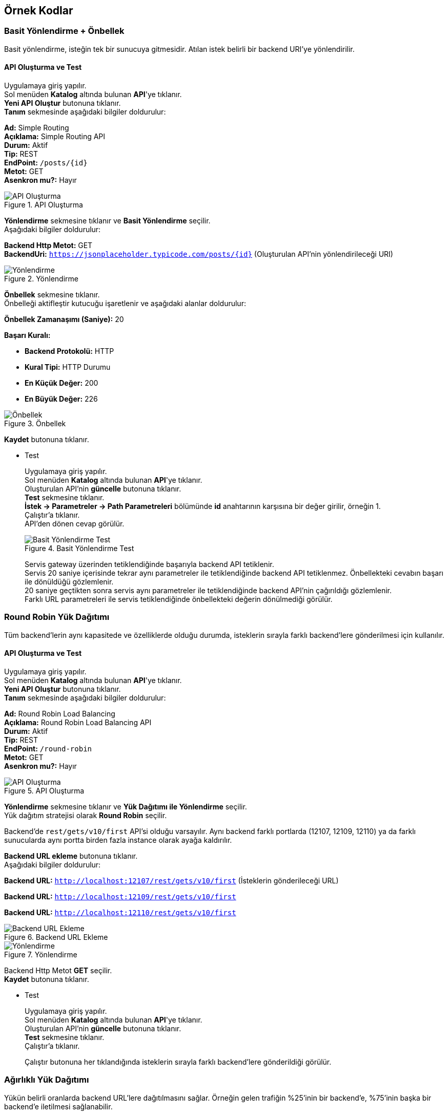 == Örnek Kodlar
:hardbreaks-option:

=== Basit Yönlendirme + Önbellek

Basit yönlendirme, isteğin tek bir sunucuya gitmesidir. Atılan istek belirli bir backend URI'ye yönlendirilir.

==== API Oluşturma ve Test

Uygulamaya giriş yapılır.
Sol menüden *Katalog* altında bulunan *API*'ye tıklanır.
*Yeni API Oluştur* butonuna tıklanır.
*Tanım* sekmesinde aşağıdaki bilgiler doldurulur:
====
*Ad:* Simple Routing
*Açıklama:* Simple Routing API
*Durum:* Aktif
*Tip:* REST
*EndPoint:* `/posts/{id}`
*Metot:* GET
*Asenkron mu?:* Hayır
====

.API Oluşturma
image::simple_routing_api_create.png[API Oluşturma]

*Yönlendirme* sekmesine tıklanır ve *Basit Yönlendirme* seçilir.
Aşağıdaki bilgiler doldurulur:
====
*Backend Http Metot:* GET
*BackendUri:* `https://jsonplaceholder.typicode.com/posts/{id}` (Oluşturulan API'nin yönlendirileceği URI)
====

.Yönlendirme
image::simple_routing_api_create_routing_tab.png[Yönlendirme]

*Önbellek* sekmesine tıklanır.
Önbelleği aktifleştir kutucuğu işaretlenir ve aşağıdaki alanlar doldurulur:

====
*Önbellek Zamanaşımı (Saniye):* 20

*Başarı Kuralı:*

* *Backend Protokolü:* HTTP
* *Kural Tipi:* HTTP Durumu
* *En Küçük Değer:* 200
* *En Büyük Değer:* 226
====

.Önbellek
image::simple_routing_cache.png[Önbellek]

*Kaydet* butonuna tıklanır.

* Test
+
--
Uygulamaya giriş yapılır.
Sol menüden *Katalog* altında bulunan *API*'ye tıklanır.
Oluşturulan API'nin *güncelle* butonuna tıklanır.
*Test* sekmesine tıklanır.
*İstek -> Parametreler -> Path Parametreleri* bölümünde *id* anahtarının karşısına bir değer girilir, örneğin 1.
Çalıştır'a tıklanır.
API'den dönen cevap görülür.

.Basit Yönlendirme Test
image::simple_routing_test_tab.png[Basit Yönlendirme Test]

Servis gateway üzerinden tetiklendiğinde başarıyla backend API tetiklenir.
Servis 20 saniye içerisinde tekrar aynı parametreler ile tetiklendiğinde backend API tetiklenmez. Önbellekteki cevabın başarı ile dönüldüğü gözlemlenir.
20 saniye geçtikten sonra servis aynı parametreler ile tetiklendiğinde backend API’nin çağırıldığı gözlemlenir.
Farklı URL parametreleri ile servis tetiklendiğinde önbellekteki değerin dönülmediği görülür.
--

=== Round Robin Yük Dağıtımı

Tüm backend’lerin aynı kapasitede ve özelliklerde olduğu durumda, isteklerin sırayla farklı backend’lere gönderilmesi için kullanılır.

==== API Oluşturma ve Test

Uygulamaya giriş yapılır.
Sol menüden *Katalog* altında bulunan *API*'ye tıklanır.
*Yeni API Oluştur* butonuna tıklanır.
*Tanım* sekmesinde aşağıdaki bilgiler doldurulur:
====
*Ad:* Round Robin Load Balancing
*Açıklama:* Round Robin Load Balancing API
*Durum:* Aktif
*Tip:* REST
*EndPoint:* `/round-robin`
*Metot:* GET
*Asenkron mu?:* Hayır
====

.API Oluşturma
image::round-robin_api_create.png[API Oluşturma]

*Yönlendirme* sekmesine tıklanır ve *Yük Dağıtımı ile Yönlendirme* seçilir.
Yük dağıtım stratejisi olarak *Round Robin* seçilir.

Backend'de `rest/gets/v10/first` API'si olduğu varsayılır. Aynı backend farklı portlarda (12107, 12109, 12110) ya da farklı sunucularda aynı portta birden fazla instance olarak ayağa kaldırılır.

*Backend URL ekleme* butonuna tıklanır.
Aşağıdaki bilgiler doldurulur:
====
*Backend URL:* `http://localhost:12107/rest/gets/v10/first` (İsteklerin gönderileceği URL)

*Backend URL:* `http://localhost:12109/rest/gets/v10/first`

*Backend URL:* `http://localhost:12110/rest/gets/v10/first`
====

.Backend URL Ekleme
image::round_robin_add_backend_url.png[Backend URL Ekleme]

.Yönlendirme
image::round-robin_api_create_routing_tab.png[Yönlendirme]

Backend Http Metot *GET* seçilir.
*Kaydet* butonuna tıklanır.

* Test
+
--
Uygulamaya giriş yapılır.
Sol menüden *Katalog* altında bulunan *API*'ye tıklanır.
Oluşturulan API'nin *güncelle* butonuna tıklanır.
*Test* sekmesine tıklanır.
Çalıştır'a tıklanır.

Çalıştır butonuna her tıklandığında isteklerin sırayla farklı backend’lere gönderildiği görülür.
--

=== Ağırlıklı Yük Dağıtımı

Yükün belirli oranlarda backend URL’lere dağıtılmasını sağlar. Örneğin gelen trafiğin %25’inin bir backend’e, %75’inin başka bir backend’e iletilmesi sağlanabilir.

==== API Oluşturma ve Test

Uygulamaya giriş yapılır.
Sol menüden *Katalog* altında bulunan *API*'ye tıklanır.
*Yeni API Oluştur* butonuna tıklanır.
*Tanım* sekmesinde aşağıdaki bilgiler doldurulur:
====
*Ad:* Weighted Load Balancing
*Açıklama:* Weighted Load Balancing API
*Durum:* Aktif
*Tip:* REST
*EndPoint:* `/weighted`
*Metot:* GET
*Asenkron mu?:* Hayır
====

.API Oluşturma
image::weighted_api_create.png[API Oluşturma]

*Yönlendirme* sekmesine tıklanır ve *Yük Dağıtımı ile Yönlendirme* seçilir.
Yük dağıtım stratejisi olarak *Weighted* seçilir.

Backend'de `rest/gets/v10/first` API'si olduğu varsayılır. Aynı backend farklı portlarda (12107, 12109) ya da farklı sunucularda aynı portta birden fazla instance olarak ayağa kaldırılır.

*Backend URL ekleme* butonuna tıklanır.
Aşağıdaki bilgiler doldurulur:
====
*Backend URL:* `http://localhost:12107/rest/gets/v10/first` (İsteklerin gönderileceği URL)
*Ağırlık:* 1 (Backend'e gidecek isteklerin oranı)

*Backend URL:* `http://localhost:12109/rest/gets/v10/first`
*Ağırlık:* 3
====

.Backend URL Ekleme
image::weighted_add_backend_url.png[Backend URL Ekleme]

.Yönlendirme
image::weighted_api_create_routing_tab.png[Yönlendirme]

Backend Http Metot *GET* seçilir.
*Kaydet* butonuna tıklanır.

* Test
+
--
Uygulamaya giriş yapılır.
Sol menüden *Katalog* altında bulunan *API*'ye tıklanır.
Oluşturulan API'nin *güncelle* butonuna tıklanır.
*Test* sekmesine tıklanır.
Çalıştır'a tıklanır.

Çalıştır butonuna tıklandığında isteklerin backend'lere 1 - 3 oranında dağıldığı görülür. Mesela 100 istek atıldığını varsayalım. 25 istek bir backend'e gönderilirken 75 istek diğer backend'e gönderilir.
--

=== A/B Test

Belirli kriterlere göre seçilmiş belirli bir grubu her zaman aynı backend URL’ine göndermek için kullanılır. Örneğin bir mikroservisin yeni devreye alınmış bir versiyonu ile eski versiyonu aynı anda ayakta olduğu durumda, sadece belli müşterileri seçerek bu müşterilerin API isteklerini yeni versiyona, diğer müşterilerin isteklerini eski versiyona iletmek için kullanılabilir.

==== API Oluşturma ve Test

Uygulamaya giriş yapılır.
Sol menüden *Katalog* altında bulunan *API*'ye tıklanır.
*Yeni API Oluştur* butonuna tıklanır.
*Tanım* sekmesinde aşağıdaki bilgiler doldurulur:
====
*Ad:* A/B Testing
*Açıklama:* A/B Testing
*Durum:* Aktif
*Tip:* REST
*EndPoint:* `/ab`
*Metot:* GET
*Asenkron mu?:* Hayır
====

.API Oluşturma
image::ab_test_api_create.png[API Oluşturma]

*Yönlendirme* sekmesine tıklanır ve *Yük Dağıtımı ile Yönlendirme* seçilir.
Yük dağıtım stratejisi olarak *A/B Testing* seçilir.
Backend'de `rest/gets/v10/first` API'si olduğu varsayılır. Aynı backend farklı portlarda (12107, 12109) ya da farklı sunucularda aynı portta birden fazla instance olarak ayağa kaldırılır.
*Backend URL ekleme* butonuna tıklanır.

* Değer kaynağının *İstek Başlığı* seçildiği durum:
+
--
Aşağıdaki bilgiler doldurulur:
====
*Backend URL:* `http://localhost:12107/rest/gets/v10/first`
*Değer Kaynağı:* İstek Başlığı
*İstek Başlığı İsmi:* `X-Forwarded-For`
*Beklenen Değer:* `88.11.23.35`
*Değer Operatörü:* Eşittir
*Default Backend:* Hayır

*Backend URL:* `http://localhost:12109/rest/gets/v10/first`
*Değer Kaynağı:* İstek Başlığı
*İstek Başlığı İsmi:* `X-Forwarded-For`
*Beklenen Değer:* `88.11.23.35`
*Değer Operatörü:* Eşit değildir
*Default Backend:* Evet
====

.Backend URL Ekleme
image::ab_request_header_backend_url.png[Backend URL Ekleme]

.Yönlendirme
image::ab_request_header_routing_tab.png[Yönlendirme]

Backend Http Metot *GET* seçilir.
*Kaydet* butonuna tıklanır.

** Test

Uygulamaya giriş yapılır.
Sol menüden *Katalog* altında bulunan *API*'ye tıklanır.
Oluşturulan API'nin *güncelle* butonuna tıklanır.
*Test* sekmesine tıklanır.
*İstek -> Başlıklar -> API İsteği Başlıkları* bölümünde *X-Forwarded-For* anahtarının karşısına *88.11.23.35* değeri girilir. Çalıştır'a tıklanır.
Atılan isteğin 12107 portlu backend'e gönderildiği görülür.
*X-Forwarded-For* anahtarının karşısına farklı bir değer girilir ve çalıştıra tıklanır.
Atılan isteğin 12109 portlu backend'e gönderildiği görülür.
--

* Değer kaynağının *Sorgu Dizesi Parametresi* seçildiği durum:
+
--
Aşağıdaki bilgiler doldurulur:
====
*Backend URL:* `http://localhost:12107/rest/gets/v10/first`
*Değer Kaynağı:* Sorgu Dizesi Parametresi
*Sorgu Dizesi Parametre Adı:* `priority`
*Beklenen Değer:* `1`
*Değer Operatörü:* Eşittir
*Default Backend:* Hayır

*Backend URL:* `http://localhost:12109/rest/gets/v10/first`
*Değer Kaynağı:* Sorgu Dizesi Parametresi
*Sorgu Dizesi Parametre Adı:* `priority`
*Beklenen Değer:* `1`
*Değer Operatörü:* Eşit değildir
*Default Backend:* Evet
====

.Backend URL Ekleme
image::ab_request_query_param_backend_url.png[Backend URL Ekleme]

.Yönlendirme
image::ab_request_query_param_routing_tab.png[Yönlendirme]

Backend Http Metot *GET* seçilir.
*Kaydet* butonuna tıklanır.

** Test

Uygulamaya giriş yapılır.
Sol menüden *Katalog* altında bulunan *API*'ye tıklanır.
Oluşturulan API'nin *güncelle* butonuna tıklanır.
*Test* sekmesine tıklanır.
*İstek -> Parametreler -> API Sorgu Parametreleri* bölümünde *priority* anahtarının karşısına *1* değeri girilir. Çalıştır'a tıklanır.
Atılan isteğin 12107 portlu backend'e gönderildiği görülür.
*priority* anahtarının karşısına farklı bir değer girilir ve çalıştıra tıklanır.
Atılan isteğin 12109 portlu backend'e gönderildiği görülür.
--

* Değer kaynağının *İstek Gövdesi JsonPath* seçildiği durum:
+
--
Aşağıdaki bilgiler doldurulur:
====
*Backend URL:* `http://localhost:12107/rest/gets/v10/first`
*Değer Kaynağı:* İstek Gövdesi JsonPath
*JSON Path:* `$.msisdn`
*Beklenen Değer:* `905554443322`
*Değer Operatörü:* Eşittir
*Default Backend:* Hayır

*Backend URL:* `http://localhost:12109/rest/gets/v10/first`
*Değer Kaynağı:* İstek Gövdesi JsonPath
*JSON Path:* `$.msisdn`
*Beklenen Değer:* `905554443322`
*Değer Operatörü:* Eşit değildir
*Default Backend:* Evet
====

.Backend URL Ekleme
image::ab_json_path_backend_url.png[Backend URL Ekleme]

.Yönlendirme
image::ab_json_path_routing_tab.png[Yönlendirme]

Backend Http Metot *GET* seçilir.
*Kaydet* butonuna tıklanır.

** Test

Postman veya benzeri bir REST client üzerinden aşağıdaki gibi bir istek oluşturulur.
Gövde kısmına aşağıdaki json değeri girilir ve `http://localhost:12102/ab` URL'ine istek atılır.

[source,json]
{
    "offerKey": "OFR1234",
    "msisdn": "905554443322"
}

Atılan isteğin 12107 portlu backend'e gönderildiği görülür.
*msisdn* parametresinin karşısına farklı bir değer girilir ve istek atılır.
Atılan isteğin 12109 portlu backend'e gönderildiği görülür.

.A/B Testing
image::ab_test_json_path_with_postman.png[A/B Testing]
--

* Değer kaynağının *İstek Gövdesi XPath* seçildiği durum:
+
--
** API Oluşturma

Uygulamaya giriş yapılır.
Sol menüden *Katalog* altında bulunan *API*'ye tıklanır.
*Yeni API Oluştur* butonuna tıklanır.
*Tanım* sekmesinde aşağıdaki bilgiler doldurulur:
====
*Ad:* A/B Testing
*Açıklama:* A/B Testing
*Durum:* Aktif
*Tip:* SOAP
*EndPoint:* `/ab`
*Metot:* getGenres
*Asenkron mu?:* Hayır
====

.API Oluşturma
image::ab_xpath_api_create.png[API Oluşturma]

Aşağıdaki bilgiler doldurulur:
====
*Backend URL:* `http://localhost:12107/soap/posts/v10/first`
*Değer Kaynağı:* İstek Gövdesi XPath
*XPath:* `Envelope/Body/getGenres/username[text()]`
*Beklenen Değer:* `ttm_ios`
*Değer Operatörü:* Eşittir
*Default Backend:* Hayır

*Backend URL:* `http://localhost:12109/soap/posts/v10/first`
*Değer Kaynağı:* İstek Gövdesi XPath
*XPath:* `Envelope/Body/getGenres/username[text()]`
*Beklenen Değer:* `ttm_ios`
*Değer Operatörü:* Eşit değildir
*Default Backend:* Evet
====

.Backend URL Ekleme
image::ab_xpath_backend_url.png[Backend URL Ekleme]

.Yönlendirme
image::ab_xpath_routing_tab.png[Yönlendirme]

Backend Http Metot *POST* seçilir.
*Kaydet* butonuna tıklanır.

** Test

SoapUI veya benzeri bir SOAP Client üzerinden `http://localhost:12102/ab` URL'ine aşağıdaki istek atılır:
[source,xml]
<soapenv:Envelope xmlns:soapenv="http://schemas.xmlsoap.org/soap/envelope/" xmlns:wsdl="http://ttmuzikfuncs.proarge.com/wsdl/">
   <soapenv:Header/>
   <soapenv:Body>
      <wsdl:getGenres>
         <username>ttm_ios</username>
         <password>l1st4n_7he_mu5ic!</password>
         <!--Optional:-->
         <cdata>1</cdata>
      </wsdl:getGenres>
   </soapenv:Body>
</soapenv:Envelope>

SOAP isteğinde *username* alanı *ttm_ios* olan isteklerin 12107 portlu backend'e, *username* alanı *ttm_ios*'tan farklı olan isteklerin 12109 portlu backend'e gönderildiği görülür.
--

* Değer kaynağının *İş Nesnesi Alanı* seçildiği durum:
+
--
*Katalog -> API Kullanıcıları* ekranında tanımlı, `ID` değeri `451fa26738a04a39b95e79fcaf6c6fa2`, `apiKey` değeri `f5a66a64-6e7c-4041-84e7-4d62e96fb7dc` olan bir kullanıcı olduğu varsayılıyor.

.Kimlik Doğrulama Yöntemine Sahip API Kullanıcısı
image::api_consumer_with_api_key.png[Kimlik Doğrulama Yöntemine Sahip API Kullanıcısı]

Aşağıdaki bilgiler doldurulur:
====
*Backend URL:* `http://localhost:12107/rest/gets/v10/first`
*Değer Kaynağı:* İş Nesnesi Alanı
*İş Nesnesi Özelliği:* `API Kullanıcı Id`
*Beklenen Değer:* `451fa26738a04a39b95e79fcaf6c6fa2`(api kullanıcı id)
*Değer Operatörü:* Eşittir
*Default Backend:* Hayır

*Backend URL:* `http://localhost:12109/rest/gets/v10/first`
*Değer Kaynağı:* İş Nesnesi Alanı
*İş Nesnesi Özelliği:* `API Kullanıcı Id`
*Beklenen Değer:* `451fa26738a04a39b95e79fcaf6c6fa2`
*Değer Operatörü:* Eşit değildir
*Default Backend:* Evet
====

.Backend URL Ekleme
image::ab_business_obj_property_backend_url.png[Backend URL Ekleme]

.Yönlendirme
image::ab_business_obj_property_routing_tab.png[Yönlendirme]

Backend Http Metot *GET* seçilir.
*Kaydet* butonuna tıklanır.

** Test

Postman veya benzeri bir REST client üzerinden `http://localhost:12102/ab?apiKey=f5a66a64-6e7c-4041-84e7-4d62e96fb7dc` URL'ine istek atılır.
Atılan isteğin 12107 portlu backend'e gönderildiği görülür.
*apiKey* parametresinin karşısına farklı bir değer girilir ve istek atılır.
Atılan isteğin 12109 portlu backend'e gönderildiği görülür.
--

* Değer kaynağının *İş Nesnesi Özelliği* seçildiği durum:
+
--
Sol menüden *Katalog -> Katalog Ayarları* altında bulunan *Özellik Tanımları*'na tıklanır.
*Özellik Tanımı Oluştur* butonuna tıklanır.
Aşağıdaki bilgiler doldurulur:
====
*Ad:* aggregatorId
*Nesne Türü:* API Kullanıcısı
*Veri Giriş Türü:* Tek Satırlı Metin Alanı
*Veri Tipi:* Metin
*Varsayılan Değer:* 11
*Zorunlu Alan mı?:* Hayır
*Maksimum Uzunluk:* Boş
*Düzenli İfade:* Boş
*Görünüm Sırası:* 1
====

.Özellik Tanımı Oluşturma
image::attribute_definition_create.png[Özellik Tanımı Oluşturma]

*Kaydet* butonuna tıklanır.

Sol menüden *Katalog* altında bulunan *API Kullanıcıları*'na tıklanır.
apiKey değeri `f5a66a64-6e7c-4041-84e7-4d62e96fb7dc` olan API Kullanıcısının *güncelle* butonuna tıklanır.
Özellikler sekmesinde bulunan `aggregatorId` alanına `8` değeri girilir.
*Güncelle* butonuna tıklanır.

API oluştururken aşağıdaki bilgiler doldurulur:
====
*Backend URL:* `http://localhost:12107/rest/gets/v10/first`
*Değer Kaynağı:* İş Nesnesi Özelliği
*Nesne Türü:* `API Kullanıcısı`
*Özellik:* `aggregatorId`
*Beklenen Değer:* `8`
*Değer Operatörü:* Eşittir
*Default Backend:* Hayır

*Backend URL:* `http://localhost:12109/rest/gets/v10/first`
*Değer Kaynağı:* İş Nesnesi Özelliği
*Nesne Türü:* `API Kullanıcısı`
*Özellik:* `aggregatorId`
*Beklenen Değer:* `8`
*Değer Operatörü:* Eşit değildir
*Default Backend:* Evet
====

.Backend URL Ekleme
image::ab_business_obj_attribute_backend_url.png[Backend URL Ekleme]

.Yönlendirme
image::ab_business_obj_attribute_routing_tab.png[Yönlendirme]

Backend Http Metot *GET* seçilir.
*Kaydet* butonuna tıklanır.

** Test

Postman veya benzeri bir REST client üzerinden `http://localhost:12102/ab?apiKey=f5a66a64-6e7c-4041-84e7-4d62e96fb7dc` URL'ine istek atılır.
Atılan isteğin 12107 portlu backend'e gönderildiği görülür.
*apiKey* parametresinin karşısına farklı bir değer girilir ve istek atılır.
Atılan isteğin 12109 portlu backend'e gönderildiği görülür.
--

=== Idempotent Yük Dağıtımı

İsteğin içinden okunabilecek bir değere bağlı olarak, aynı değerdeki isteklerin aynı backend’lere gitmesini sağlar. Bir veya birden fazla Backend URL eklendikten sonra Değer Kaynağı seçimi yapılmalı ve kaynağın ilgili değeri girilmelidir.

==== API Oluşturma ve Test

Uygulamaya giriş yapılır.
Sol menüden *Katalog* altında bulunan *API*'ye tıklanır.
*Yeni API Oluştur* butonuna tıklanır.
*Tanım* sekmesinde aşağıdaki bilgiler doldurulur:
====
*Ad:* Idempotent Load Balancing
*Açıklama:* Idempotent Load Balancing
*Durum:* Aktif
*Tip:* REST
*EndPoint:* `/idempotent`
*Metot:* GET
*Asenkron mu?:* Hayır
====

.API Oluşturma
image::idempotent_api_create.png[API Oluşturma]

*Yönlendirme* sekmesine tıklanır ve *Yük Dağıtımı ile Yönlendirme* seçilir.
Yük dağıtım stratejisi olarak *Idempotent* seçilir.
Backend'de `rest/gets/v10/first` API'si olduğu varsayılır. Aynı backend farklı portlarda (12107, 12109) ya da farklı sunucularda aynı portta birden fazla instance olarak ayağa kaldırılır.
*Backend URL ekleme* butonuna tıklanır.

.Backend URL Ekleme
image::idempotent_add_backend_url.png[Backend URL Ekleme]

* Değer kaynağının *İstek Başlığı* seçildiği durum:
+
--
Aşağıdaki bilgiler doldurulur:
====
*Backend URL:* `http://localhost:12107/rest/gets/v10/first`

*Backend URL:* `http://localhost:12109/rest/gets/v10/first`

*Değer Kaynağı:* İstek Başlığı
*İstek Başlığı İsmi:* `X-Forwarded-For`
====

.Yönlendirme
image::idempotent_request_header_routing_tab.png[Yönlendirme]

Backend Http Metot *GET* seçilir.
*Kaydet* butonuna tıklanır.

** Test

Uygulamaya giriş yapılır.
Sol menüden *Katalog* altında bulunan *API*'ye tıklanır.
Oluşturulan API'nin *güncelle* butonuna tıklanır.
*Test* sekmesine tıklanır.
*İstek -> Başlıklar -> API İsteği Başlıkları* bölümünde *X-Forwarded-For* anahtarının karşısına *88.11.23.35* değeri girilir. Çalıştır'a tıklanır.
Atılan istek backend'lerden herhangi birine yönlenebilir. *İstek başlığı* değeri değişmediği sürece isteklerin her zaman aynı backend'e yönlendiği görülür.
--

* Değer kaynağının *Sorgu Dizesi Parametresi* seçildiği durum:
+
--
Aşağıdaki bilgiler doldurulur:
====
*Backend URL:* `http://localhost:12107/rest/gets/v10/first`

*Backend URL:* `http://localhost:12109/rest/gets/v10/first`

*Değer Kaynağı:* Sorgu Dizesi Parametresi
*Sorgu Dizesi Parametre Adı:* `priority`
====

.Yönlendirme
image::idempotent_request_query_param_routing_tab.png[Yönlendirme]

Backend Http Metot *GET* seçilir.
*Kaydet* butonuna tıklanır.

** Test

Uygulamaya giriş yapılır.
Sol menüden *Katalog* altında bulunan *API*'ye tıklanır.
Oluşturulan API'nin *güncelle* butonuna tıklanır.
*Test* sekmesine tıklanır.
*İstek -> Parametreler -> API Sorgu Parametreleri* bölümünde *priority* anahtarının karşısına *1* değeri girilir. Çalıştır'a tıklanır.
Atılan istek backend'lerden herhangi birine yönlenebilir. *Sorgu dizesi parametre* değeri değişmediği sürece isteklerin her zaman aynı backend'e yönlendiği görülür.
--

* Değer kaynağının *İstek Gövdesi JsonPath* seçildiği durum:
+
--
Aşağıdaki bilgiler doldurulur:
====
*Backend URL:* `http://localhost:12107/rest/gets/v10/first`

*Backend URL:* `http://localhost:12109/rest/gets/v10/first`

*Değer Kaynağı:* İstek Gövdesi JsonPath
*JSON Path:* `$.msisdn`
====

.Yönlendirme
image::idempotent_json_path_routing_tab.png[Yönlendirme]

Backend Http Metot *GET* seçilir.
*Kaydet* butonuna tıklanır.

** Test

Postman veya benzeri bir REST client üzerinden aşağıdaki gibi bir istek oluşturulur.
Gövde kısmına aşağıdaki json değeri girilir ve `http://localhost:12102/idempotent` URL'ine istek atılır.
[source,json]
{
    "offerKey": "OFR1234",
    "msisdn": "905554443322"
}

Atılan istek backend'lerden herhangi birine yönlenebilir. *Msisdn* değeri değişmediği sürece isteklerin her zaman aynı backend'e yönlendiği görülür.
--

* Değer kaynağının *İstek Gövdesi XPath* seçildiği durum:
+
--
** API Oluşturma

Uygulamaya giriş yapılır.
Sol menüden *Katalog* altında bulunan *API*'ye tıklanır.
*Yeni API Oluştur* butonuna tıklanır.
*Tanım* sekmesinde aşağıdaki bilgiler doldurulur:
====
*Ad:* Idempotent Load Balancing
*Açıklama:* Idempotent Load Balancing
*Durum:* Aktif
*Tip:* SOAP
*EndPoint:* `/idempotent`
*Metot:* getGenres
*Asenkron mu?:* Hayır
====

.API Oluşturma
image::idempotent_xpath_api_create.png[API Oluşturma]

Aşağıdaki bilgiler doldurulur:
====
*Backend URL:* `http://localhost:12107/soap/posts/v10/first`

*Backend URL:* `http://localhost:12109/soap/posts/v10/first`

*Değer Kaynağı:* İstek Gövdesi XPath
*XPath:* `Envelope/Body/getGenres/username[text()]`
====

.Yönlendirme
image::idempotent_xpath_routing_tab.png[Yönlendirme]

Backend Http Metot *POST* seçilir.
*Kaydet* butonuna tıklanır.

** Test

SoapUI veya benzeri bir SOAP Client üzerinden `http://localhost:12102/idempotent` URL'ine aşağıdaki istek atılır:
[source,xml]
<soapenv:Envelope xmlns:soapenv="http://schemas.xmlsoap.org/soap/envelope/" xmlns:wsdl="http://ttmuzikfuncs.proarge.com/wsdl/">
   <soapenv:Header/>
   <soapenv:Body>
      <wsdl:getGenres>
         <username>ttm_ios</username>
         <password>l1st4n_7he_mu5ic!</password>
         <!--Optional:-->
         <cdata>1</cdata>
      </wsdl:getGenres>
   </soapenv:Body>
</soapenv:Envelope>

Atılan istek backend'lerden herhangi birine yönlenebilir. *username* değeri değişmediği sürece isteklerin her zaman aynı backend'e yönlendiği görülür.
--

* Değer kaynağının *İş Nesnesi Alanı* seçildiği durum:
+
--
*Katalog -> API Kullanıcıları* ekranında tanımlı, `ID` değeri `451fa26738a04a39b95e79fcaf6c6fa2`, `apiKey` değeri `f5a66a64-6e7c-4041-84e7-4d62e96fb7dc` olan bir kullanıcı olduğu varsayılıyor.

.Kimlik Doğrulama Yöntemine Sahip API Kullanıcısı
image::api_consumer_with_api_key.png[Kimlik Doğrulama Yöntemine Sahip API Kullanıcısı]

Aşağıdaki bilgiler doldurulur:
====
*Backend URL:* `http://localhost:12107/rest/gets/v10/first`

*Backend URL:* `http://localhost:12109/rest/gets/v10/first`

*Değer Kaynağı:* İş Nesnesi Alanı
*İş Nesnesi Özelliği:* `API Kullanıcı Id`
====

.Yönlendirme
image::idempotent_business_obj_property_routing_tab.png[Yönlendirme]

Backend Http Metot *GET* seçilir.
*Kaydet* butonuna tıklanır.

** Test

Postman veya benzeri bir REST client üzerinden `http://localhost:12102/idempotent?apiKey=f5a66a64-6e7c-4041-84e7-4d62e96fb7dc` URL'ine istek atılır.
Atılan istek backend'lerden herhangi birine yönlenebilir. *apiKey* değeri değişmediği sürece isteklerin her zaman aynı backend'e yönlendiği görülür.
--

* Değer kaynağının *İş Nesnesi Özelliği* seçildiği durum:
+
--
Sol menüden *Katalog -> Katalog Ayarları* altında bulunan *Özellik Tanımları*'na tıklanır.
*Özellik Tanımı Oluştur* butonuna tıklanır.
Aşağıdaki bilgiler doldurulur:
====
*Ad:* aggregatorId
*Nesne Türü:* API Kullanıcısı
*Veri Giriş Türü:* Tek Satırlı Metin Alanı
*Veri Tipi:* Metin
*Varsayılan Değer:* 11
*Zorunlu Alan mı?:* Hayır
*Maksimum Uzunluk:* Boş
*Düzenli İfade:* Boş
*Görünüm Sırası:* 1
====

.Özellik Tanımı Oluşturma
image::attribute_definition_create.png[Özellik Tanımı Oluşturma]

*Kaydet* butonuna tıklanır.

Sol menüden *Katalog* altında bulunan *API Kullanıcıları*'na tıklanır.
apiKey değeri `f5a66a64-6e7c-4041-84e7-4d62e96fb7dc` olan API Kullanıcısının *güncelle* butonuna tıklanır.
Özellikler sekmesinde bulunan `aggregatorId` alanına `8` değeri girilir.
*Güncelle* butonuna tıklanır.

API oluştururken aşağıdaki bilgiler doldurulur:
====
*Backend URL:* `http://localhost:12107/rest/gets/v10/first`

*Backend URL:* `http://localhost:12109/rest/gets/v10/first`

*Değer Kaynağı:* İş Nesnesi Özelliği
*Nesne Türü:* `API Kullanıcısı`
*Özellik:* `aggregatorId`
====

.Yönlendirme
image::idempotent_business_obj_attribute_routing_tab.png[Yönlendirme]

Backend Http Metot *GET* seçilir.
*Kaydet* butonuna tıklanır.

** Test

Postman veya benzeri bir REST client üzerinden `http://localhost:12102/idempotent?apiKey=f5a66a64-6e7c-4041-84e7-4d62e96fb7dc` URL'ine istek atılır.
Atılan istek backend'lerden herhangi birine yönlenebilir. *apiKey* değeri değişmediği sürece isteklerin her zaman aynı backend'e yönlendiği görülür.
--

=== Groovy Kod Routing – External REST API

Aşağıdaki kod ile API üzerinde dinamik olarak yazılan id değeri alınıyor.
https://jsonplaceholder.typicode.com/posts sitesine get isteği atılıyor.
Dönen sonuç ve id değeri body üzerine ekleniyor.

[source,groovy]
----
package com.mirket.gateway.groovy;
import jakarta.servlet.http.HttpServletRequest;
import java.util.HashMap;
import java.util.Map;
import org.slf4j.Logger
import org.slf4j.LoggerFactory
import groovy.json.JsonSlurper
import org.apache.http.HttpResponse
import org.apache.http.client.HttpClient
import org.apache.http.client.methods.HttpGet
import org.apache.http.impl.client.HttpClients
import org.springframework.web.util.UriTemplate
import java.util.List
import java.util.Map
public class GroovyRouteScriptImpl implements GroovyRouteScript {
private static final Logger LOG = LoggerFactory.getLogger('GroovyLogger')

    public void execute(HttpServletRequest request, RoutingContext context) {
        int statusCode = 200;
        context.setStatusCode(statusCode);

        HttpClient httpclient = HttpClients.createDefault() as HttpClient;
        HttpGet httpget = new HttpGet("https://jsonplaceholder.typicode.com/posts");
        HttpResponse response = null
        StringBuilder result = null
        try {
            response = httpclient.execute(httpget);
            InputStream ins = response.getEntity().getContent();
            BufferedReader reader = new BufferedReader(new InputStreamReader(ins));
            result = new StringBuilder();
            String line = new String();
            while ((line = reader.readLine()) != null) {
                result.append(line);
            }
            def id = readPathParameter(request);

            String responseBody = "{\"status\": \"POST_NOT_FOUND\", \"id\": \"" + id + "\"}"
            JsonSlurper jsonSlurper = new JsonSlurper()
            List<Map<String, Object>> json = jsonSlurper.parseText(result.toString()) as List<Map<String, Object>>
            json.forEach(map -> {
                def idAsString = String.valueOf(map.get("id"));
                if (idAsString.equals(id)) {
                    responseBody = "{\"status\": \"OK\", \"id\": \"" + id + "\", \"title\": \"" + map.get("title") + "\"}"
                }
            })
            context.setResponseBody(responseBody);
        } catch (IOException e) {
            LOG.error("Hata Oldu");
        }
    }

    private String readPathParameter(HttpServletRequest request) {
        return new UriTemplate("/groovy/posts/{id}/title")
        .match(request.getRequestURI())
        .get("id");
    }
}
----

=== Groovy Kod Routing – External SOAP API

Aşağıdaki kod ile API üzerinde dinamik olarak yazılan sayısal değer alınıyor.
https://www.dataaccess.com/webservicesserver/NumberConversion.wso sitesine soap isteği atılıyor.
Gelen sayısal değer soap body parametresi olarak kullanılıyor.
Dönen soap sonucu parse edilip json formatında dönülüyor.

[source,groovy]
----
package com.mirket.gateway.groovy

import groovy.xml.XmlSlurper
import org.apache.http.client.methods.HttpPost
import org.apache.http.entity.StringEntity

import jakarta.servlet.http.HttpServletRequest;
import java.util.HashMap;
import java.util.Map;
import org.slf4j.Logger
import org.slf4j.LoggerFactory
import groovy.json.JsonSlurper
import org.apache.http.HttpResponse
import org.apache.http.client.HttpClient
import org.apache.http.client.methods.HttpGet
import org.apache.http.impl.client.HttpClients
import org.springframework.web.util.UriTemplate
import java.util.List
import java.util.Map

class GroovyRouteScriptImpl implements GroovyRouteScript {
    private static final Logger LOG = LoggerFactory.getLogger('GroovyLogger')

    void execute(HttpServletRequest request, RoutingContext context) {
        int statusCode = 200;
        context.setStatusCode(statusCode);
        def numParam = readPathParameter(request)

        String soapBody = "<soap:Envelope xmlns:soap=\"http://schemas.xmlsoap.org/soap/envelope/\">\n" +
                "  <soap:Body>\n" +
                "    <NumberToDollars xmlns=\"http://www.dataaccess.com/webservicesserver/\">\n" +
                "      <dNum>${numParam}</dNum>\n" +
                "    </NumberToDollars>\n" +
                "  </soap:Body>\n" +
                "</soap:Envelope>";


        HttpClient httpClient = HttpClients.createDefault() as HttpClient;
        StringEntity stringEntity = new StringEntity(soapBody, "text/xml", "UTF-8")
        HttpPost httpPost = new HttpPost("https://www.dataaccess.com/webservicesserver/NumberConversion.wso");
        httpPost.setEntity(stringEntity);
        HttpResponse response = null
        StringBuilder result = null
        try {
            response = httpClient.execute(httpPost);
            InputStream ins = response.getEntity().getContent();
            BufferedReader reader = new BufferedReader(new InputStreamReader(ins));
            result = new StringBuilder();
            String line = new String();
            while ((line = reader.readLine()) != null) {
                result.append(line);
            }
            def resultAsString = result.toString();
            def slurper = new XmlSlurper()
            def dollarsResult = slurper.parseText(resultAsString).toString();

            String responseBody = "{\"result\": \"${dollarsResult}\"}"
            context.setResponseBody(responseBody);
        } catch (IOException e) {
            LOG.error("Hata Oldu");
        }
    }

    private String readPathParameter(HttpServletRequest request) {
        return new UriTemplate("/dollars/{num}/text")
                .match(request.getRequestURI())
                .get("num");
    }
}
----


=== Groovy Kod Routing – Database Access - ORACLE

Aşağıdaki kod ile API üzerinde dinamik olarak yazılan id değeri alınıyor.
Veri kaynaklarında tanımlı <ORACLE-DATASOURCE-ALIAS> takma adına sahip olan veri kaynağındaki CUSTOMERS tablosundan ilgili id değerine sahip olan veriler çekilir.
Json formatında dönülür.

[source,groovy]
----
package com.mirket.gateway.groovy

import jakarta.servlet.http.HttpServletRequest
import java.util.HashMap
import com.mirket.datasources.DataSourceFactory
import org.springframework.beans.factory.annotation.Autowired
import org.springframework.jdbc.core.RowMapper
import java.lang.Object
import java.lang.Override
import java.sql.ResultSet
import java.sql.SQLException
import java.io.Serializable
import org.json.JSONObject
import groovy.json.JsonOutput

public class GroovyRouteScriptImpl implements GroovyRouteScript {

    @Autowired
    private final DataSourceFactory dataSourceFactory;

    public void execute(HttpServletRequest request, RoutingContext context) {
        Map<String, String> responseHeaders = new HashMap<>()
        String responseBody = "{\"status\": \"OK\"}"
        int statusCode = 200
        context.setStatusCode(statusCode)
        def msisdn = request.getParameter('msisdn')
        def customer = this.findByCustomerIdOracle(msisdn)
        def json = JsonOutput.toJson(customer)
        context.setResponseBody(json)
        context.setResponseHeaders(responseHeaders)
    }

    def findByCustomerIdOracle(id) {
        def jdbcTemplate = dataSourceFactory.getOrCreateJdbcTemplate('<ORACLE-DATASOURCE-ALIAS>')
        try {
            return jdbcTemplate.queryForObject("SELECT * FROM CUSTOMERS WHERE MSISDN = ?", new CustomerMapper() , id
                )
        } catch (e) {
                println('Hata Oldu: {}' + e)
                return { id: -1 };
        }
    }

    class Customer implements Serializable {
        Long id;
        String status;
        String linetype;

        public Customer(  Long id, String status, String linetype){
            this.id = id;
            this.status = status;
            this.linetype = linetype;
        }
    }

    class CustomerMapper implements RowMapper<Customer> {
        @Override
        public Customer mapRow(ResultSet rs, int rowNum) throws SQLException {
            return new Customer(rs.getLong("MSISDN"), rs.getString("STATUS"), rs.getString("LINETYPE"));
        }
    }
}
----


=== Groovy Kod Routing – Database Access - MYSQL

Aşağıdaki kod ile API üzerinde dinamik olarak yazılan id değeri alınıyor.
Veri kaynaklarında tanımlı <MYSQL-DATASOURCE-ALIAS> takma adına sahip olan veri kaynağındaki CUSTOMERS tablosundan ilgili id değerine sahip olan veriler çekilir.
Json formatında dönülür.

[source,groovy]
----
package com.mirket.gateway.groovy

import jakarta.servlet.http.HttpServletRequest
import java.util.HashMap
import com.mirket.datasources.DataSourceFactory
import org.springframework.beans.factory.annotation.Autowired
import org.springframework.jdbc.core.RowMapper
import java.lang.Object
import java.lang.Override
import java.sql.ResultSet
import java.sql.SQLException
import java.io.Serializable
import org.json.JSONObject
import groovy.json.JsonOutput

public class GroovyRouteScriptImpl implements GroovyRouteScript {

    @Autowired
    private final DataSourceFactory dataSourceFactory

    public void execute(HttpServletRequest request, RoutingContext context) {
        Map<String, String> responseHeaders = new HashMap<>()
        String responseBody = "{\"status\": \"OK\"}"
        int statusCode = 200
        context.setStatusCode(statusCode)
        def msisdn = request.getParameter('msisdn')
        def customer = this.findByCustomerIdOracle(msisdn)
        def json = JsonOutput.toJson(customer)
        context.setResponseBody(json)
        context.setResponseHeaders(responseHeaders)
    }

    def findByCustomerIdOracle(id) {
        def jdbcTemplate = dataSourceFactory.getOrCreateJdbcTemplate('<MYSQL-DATASOURCE-ALIAS>')

        try {
            return jdbcTemplate.queryForObject('SELECT * FROM CUSTOMERS WHERE MSISDN = ?', new CustomerMapper() , id
                )
        } catch (e) {
            println('Hata Oldu: {}' + e)
            return { id: -1 };
        }
    }

    class Customer implements Serializable {
        Long id
        String status
        String linetype

        public Customer(  Long id, String status, String linetype) {
            this.id = id
            this.status = status
            this.linetype = linetype
        }
    }

    class CustomerMapper implements RowMapper<Customer> {

        @Override
        public Customer mapRow(ResultSet rs, int rowNum) throws SQLException {
            return new Customer(rs.getLong('MSISDN'), rs.getString('STATUS'), rs.getString('LINETYPE'))
        }
    }
}
----


=== Groovy Kod Routing – Database Access - MONGO DB

Aşağıdaki kod ile API üzerinde dinamik olarak yazılan id değeri alınıyor.
Veri kaynaklarında tanımlı <MONGODB-DATASOURCE-ALIAS> takma adına sahip olan veri kaynağındaki CUSTOMERS tablosundan ilgili id değerine sahip olan veriler çekilir.
Json formatında dönülür.

[source,groovy]
----
package com.mirket.gateway.groovy

import jakarta.servlet.http.HttpServletRequest
import java.util.HashMap
import com.mirket.datasources.DataSourceFactory
import org.springframework.beans.factory.annotation.Autowired
import org.springframework.jdbc.core.RowMapper
import java.lang.Object
import java.lang.Override
import java.sql.ResultSet
import java.sql.SQLException
import java.io.Serializable
import org.json.JSONObject
import groovy.json.JsonOutput
import com.mongodb.client.model.Filters

public class GroovyRouteScriptImpl implements GroovyRouteScript {

    @Autowired
    private final DataSourceFactory dataSourceFactory

    public void execute(HttpServletRequest request, RoutingContext context) {
        Map<String, String> responseHeaders = new HashMap<>()
        String responseBody = "{\"status\": \"OK\"}"
        int statusCode = 200
        context.setStatusCode(statusCode)
        def msisdn = request.getParameter('msisdn')
        def customer = this.findByCustomerIdMongo(msisdn)
        def json = JsonOutput.toJson(customer)
        context.setResponseBody(json)
        context.setResponseHeaders(responseHeaders)
    }

    def findByCustomerIdMongo(id) {
        try {
            def mongoDatabase = dataSourceFactory.getOrCreteMongoDatabase('<MONGODB-DATASOURCE-ALIAS>', 'mirketJanissary')
            return mongoDatabase.getCollection('customers').find(Filters.eq('_id', id)).first()
        } catch (e) {
            println('Hata Oldu: {}' + e)
            return { id: -1 };
        }
    }

    class Customer implements Serializable {
        Long id
        String status
        String linetype

        public Customer(  Long id, String status, String linetype) {
            this.id = id
            this.status = status
            this.linetype = linetype
        }
    }
}
----

=== Groovy Request Response Dönüşümü - Rest to Soap

Aşağıdaki groovy kodları ile gelen istekteki json body soap xml'e çevrilir.
Sonuç olarak gelen soap xml ise json'a çevrilir.


[source,groovy]
----
package com.mirket.gateway.groovy;
import groovy.json.JsonSlurper

public class GroovyTransformationScriptImpl implements GroovyTransformationScript {
   public byte[] transform(byte[] json) {
        def jsonSlurper = new JsonSlurper()
        def object = jsonSlurper.parseText(new String(json))
        String username = object.getAt("username")
        String password = object.getAt("password")

		return ("<soapenv:Envelope xmlns:soapenv=\"http://schemas.xmlsoap.org/soap/envelope/\" xmlns:wsdl=\"http://ttmuzikfuncs.proarge.com/wsdl/\">\n" +
                "               <soapenv:Header/>\n" +
                "               <soapenv:Body>\n" +
                "                  <wsdl:getBannerList>\n" +
                "                     <username>${username}</username>\n" +
                "                     <password>${password}</password>\n" +
                "                  </wsdl:getBannerList>\n" +
                "               </soapenv:Body>\n" +
                "            </soapenv:Envelope>").getBytes()
    }
}
----


Dönüş tipi olan Banner için bir sınıf tanımlanarak dönülen değerl map edilmiştir.

[source,groovy]
----
package com.mirket.gateway.groovy;

import groovy.json.JsonOutput
import java.util.regex.Pattern

public class GroovyTransformationScriptImpl implements GroovyTransformationScript {
    public byte[] transform(byte[] input) {
        def idPattern = Pattern.compile("<id>(.*?)</id>");
        def contentIdPattern = Pattern.compile("<contentId>(.*?)</contentId>");
        def contentTypePattern = Pattern.compile("<image>(.*?)</image>");
        def imagePattern = Pattern.compile("<image>(.*?)</image>");
        def redirectUrlPattern = Pattern.compile("<redirectURL>(.*?)</redirectURL>");
        def isFavoritePattern = Pattern.compile("<isFavorite>(.*?)</isFavorite>");

        def inputAsString = new String(input)
        def ids = getValuesByPattern(inputAsString, idPattern);
        def contentIds = getValuesByPattern(inputAsString, contentIdPattern);
        def contentTypes = getValuesByPattern(inputAsString, contentTypePattern);
        def imagePatterns = getValuesByPattern(inputAsString, imagePattern);
        def redirectUrls = getValuesByPattern(inputAsString, redirectUrlPattern);
        def isFavorites = getValuesByPattern(inputAsString, isFavoritePattern);

        def banners = []
        for (def i = 0; i < ids.size(); i++) {
            def banner = new Banner(id: ids[i], contentId: contentIds[i], contentType: contentTypes[i], image: imagePatterns[i], redirectURL: redirectUrls[i], isFavorite: isFavorites[i])
            banners.push(banner)
        }
        def output = JsonOutput.toJson(banners:banners)
        return output.getBytes();
    }

    public static List<Object> getValuesByPattern(String input, Pattern pattern) {
        def values = [];
        def matcher = pattern.matcher(input);

        while (matcher.find()) {
            def value = matcher.group(1);
            values.push(value);
        }
        return values;
    }
}

class Banner {
    String id
    String contentId
    String contentType
    String image
    String redirectURL
    boolean isFavorite;
}
----


=== Groovy Request Response Dönüşümü - Soap to Rest

Aşağıdaki groovy kodları ile gelen istekteki soap xml body soap json formatına çevrilir.
Sonuç olarak gelen json body ise soap xml formatına çevrilir.


[source,groovy]
----
package com.mirket.gateway.groovy;
import java.nio.charset.StandardCharsets
import java.util.regex.Pattern

public class GroovyTransformationScriptImpl implements GroovyTransformationScript {
    public byte[] transform(byte[] input) {
        def inputString = new String(input, StandardCharsets.UTF_8)
        def userId = parse("userId", inputString)
        def id = parse("id", inputString)
        def title = parse("title", inputString)
        def body = parse("body", inputString)
        def json = generateJson(userId, id, title, body)
        return json.getBytes(StandardCharsets.UTF_8)
    }

    static String parse(String tagName, String input) {
        def matcher = Pattern.compile("<$tagName>(.*?)
        </$tagName>").matcher(input)
        return matcher.find() ? matcher.group(1) : ""
    }

    static String generateJson(String userId, String id, String title, String body) {
        return "{\"userId\": ${userId}, \"id\": ${id}, \"title\":
        \"${title}\", \"body\": \"${body}\"}"
    }
}
----


[source,groovy]
----
package com.mirket.gateway.groovy;
import groovy.json.JsonSlurper
import java.nio.charset.StandardCharsets

public class GroovyTransformationScriptImpl implements GroovyTransformationScript {
    public byte[] transform(byte[] input) {
        def inputString = new String(input, StandardCharsets.UTF_8)
        def response = parseJson(inputString)
        return response.getBytes(StandardCharsets.UTF_8)
    }

    static String parseJson(String input) {
        JsonSlurper jsonSlurper = new JsonSlurper()
        Map<String, Object> json = jsonSlurper.parseText(input) as Map<String, Object>
        return generateSoap(json)
    }

    static String generateSoap(Map<String, Object> map) {
        return "<soapenv:Envelope
                xmlns:soapenv=\"http://schemas.xmlsoap.org/soap/envelope/\"
                xmlns:wsdl=\"http://jsonplaceholder.com/wsdl/\">\n" +
                "   <soapenv:Header/>\n" +
                "   <soapenv:Body>\n" +
                "   <wsdl:updatePostResponse>\n" +
                "       <userId>${map.get("userId")}</userId>\n" +
                "       <id>${map.get("id")}</id>\n" +
                "       <title>${map.get("title")}</title>\n" +
                "       <body>${map.get("body")}</body>\n" +
                "       </wsdl:updatePostResponse>\n" +
                "    </soapenv:Body>\n" +
                "</soapenv:Envelope>"
    }
}
----


=== Javascript Kod Routing – External REST API

Aşağıdaki kod ile API üzerinde dinamik olarak yazılan id değeri alınıyor.
https://jsonplaceholder.typicode.com/posts sitesine get isteği atılıyor.
Dönen sonuç ve id değeri body üzerine ekleniyor.


[source,javascript]
----
const UriTemplate = Java.type('org.springframework.web.util.UriTemplate');
const IOUtils = Java.type('org.apache.commons.io.IOUtils');
const HttpResponse = Java.type('org.apache.http.client.methods.CloseableHttpResponse');
const HttpGet = Java.type('org.apache.http.client.methods.HttpGet');
const HttpClients = Java.type('org.apache.http.impl.client.HttpClients');

function execute(request, context) {
    var httpClient = HttpClients.createDefault();
    var serviceUrl = "https://jsonplaceholder.typicode.com/posts";
    var httpGet = new HttpGet(serviceUrl);
    httpGet.addHeader("Content-Type", "application/json; charset=utf-8");

    var httpResponse = httpClient.execute(httpGet);
    var entity = httpResponse.getEntity();

    var responseAsString = IOUtils.toString(entity.getContent());
    const responseAsJson = JSON.parse(responseAsString);
    const id = readPathVariable(request);
    const posts = responseAsJson.filter(function (element) {
        return element.id == id;
    });

    if (posts.length > 0) {
        delete posts[0].userId;
        delete posts[0].body;
        posts[0].status = 'OK';
        context.statusCode = 200;
        context.responseBody = JSON.stringify(posts[0]);
    } else {
        context.statusCode = 400;
        context.responseBody = getErrorResponse('POST_NOT_FOUND', id);
    }
    context.responseHeaders = {"content-type": "application/json"};
}

function readPathVariable(request) {
    return new UriTemplate("/posts/{id}/title")
    .match(request.getRequestURI())
    .get("id");
}

function getErrorResponse(status, id) {
    return `{ "status": "${status}", "id": "${id}" }`;
}
----

=== Javascript Kod Routing – External SOAP API

Aşağıdaki kod ile API üzerinde dinamik olarak yazılan sayısal değer alınıyor.
https://www.dataaccess.com/webservicesserver/NumberConversion.wso sitesine soap isteği atılıyor.
Gelen sayısal değer soap body parametresi olarak kullanılıyor.
Dönen soap sonucu parse edilip json formatında dönülüyor.

[source,javascript]
----
const UriTemplate = Java.type('org.springframework.web.util.UriTemplate');
const IOUtils = Java.type('org.apache.commons.io.IOUtils');
const EntityUtils = Java.type('org.apache.http.util.EntityUtils');
const HttpResponse = Java.type('org.apache.http.client.methods.CloseableHttpResponse');
const HttpPost = Java.type('org.apache.http.client.methods.HttpPost');
const HttpClients = Java.type('org.apache.http.impl.client.HttpClients');
const StringEntity = Java.type('org.apache.http.entity.StringEntity');
const Pattern =  Java.type('java.util.regex.Pattern');
const ExceptionUtils = Java.type('org.apache.commons.lang3.exception.ExceptionUtils');

const NumberUtils = {
    isNumeric: function(str) {
        if (typeof str != "string") {
            return false;
        }
        return !isNaN(str) && !isNaN(parseFloat(str));
    }
}

function execute(request, context) {
    context.statusCode = 200;
    context.responseBody = doExecute(request);
    context.responseHeaders = {"content-type": "application/json"};
}

function doExecute(request) {
    const dollarNumber = readDollarNumber(request);
    validateRequest(dollarNumber);

    const httpClient = HttpClients.createDefault();
    let httpResponse = null;
    let entity = null;
    try {
        const serviceURL = "https://www.dataaccess.com/webservicesserver/NumberConversion.wso";
        const httpPost = new HttpPost(serviceURL);
        httpPost.addHeader("Content-Type", "text/xml; charset=utf-8");
        const requestBody = `<?xml version="1.0" encoding="utf-8"?>
            <soap:Envelope xmlns:soap="http://schemas.xmlsoap.org/soap/envelope/">
              <soap:Body>
                <NumberToDollars xmlns="http://www.dataaccess.com/webservicesserver/">
                  <dNum>${dollarNumber}</dNum>
                </NumberToDollars>
              </soap:Body>
            </soap:Envelope>`;

        httpPost.setEntity(new StringEntity(requestBody, "text/xml", "utf-8"));
        httpResponse = httpClient.execute(httpPost);
        entity = httpResponse.getEntity();

        return processResponse(entity);
    } catch (e) {
        throw e;
    } finally {
        EntityUtils.consumeQuietly(entity);
        IOUtils.closeQuietly(httpResponse);
        httpClient.close();
    }
}

function readDollarNumber(request) {
    return new UriTemplate("/dollars/{num}/text")
    .match(request.getRequestURI())
    .get("num");
}

function processResponse(entity) {
    const responseAsString = IOUtils.toString(entity.getContent());
    const result = parseNumberToDollarsResult(responseAsString);
    return `{ "result": "${result}" }`;
}

function parseNumberToDollarsResult(response) {
    const matcher = Pattern.compile("<m:NumberToDollarsResult>(.*?)</m:NumberToDollarsResult>")
    .matcher(response);
    return matcher.find() ? matcher.group(1) : "";
}

function validateRequest(dollarNumber) {
    if (!NumberUtils.isNumeric(dollarNumber)) {
        throw `num is not number: ${dollarNumber}`;
    }
}
----

=== Javascript Kod Routing – Database Access - ORACLE

Aşağıdaki kod ile API üzerinde dinamik olarak yazılan id değeri alınıyor.
Veri kaynaklarında tanımlı ORACLEDB_ALIAS takma adına sahip olan veri kaynağındaki CUSTOMERS tablosundan ilgili id değerine sahip olan veriler çekilir.
Json formatında dönülür.

[source,javascript]
----
const IntArray = Java.type("int[]");
const ObjectArray = Java.type('java.lang.Object[]');
const ArrayList = Java.type('java.util.ArrayList');
const HashMap = Java.type('java.util.HashMap');
const RowMapper = Java.type('org.springframework.jdbc.core.RowMapper');
const Filters = Java.type('com.mongodb.client.model.Filters');
const Constants = {
    MONGODB_ALIAS: 'mymongo',
    ORACLEDB_ALIAS: 'prodoracledbv1',
    MYSQLDB_ALIAS: 'mysqltest',
    CASSANDRADB_ALIAS: 'cassv13',
    GET_MVNO_BY_ID_SQL: 'db.customers.find({"_id": "?"})'
};

function findByCustomerIdOracle(id) {
    const rowMapper = new RowMapper({
    mapRow: convertToCustomer
    });
    const jdbcTemplate = getJdbcTemplate();

    try {
      return jdbcTemplate.queryForObject(Constants.GET_MVNO_BY_ID_MYSQL, rowMapper, id);
    } catch(e) {
      print('Hata Oldu: {}' + e);
      return {id: -1};
    }
}

function getJdbcTemplate() {
    return dataSourceFactory.getOrCreateJdbcTemplate(Constants.ORACLEDB_ALIAS);
}

function convertToCustomer(rs, rowNum) {
    var customer = {};
    customer.id = rs.getString('id');
    customer.status = rs.getString('status');
    customer.lineType = rs.getString('lineType');
    return customer;
}
----


=== Javascript Kod Routing – Database Access - MYSQL

Aşağıdaki kod ile API üzerinde dinamik olarak yazılan id değeri alınıyor.
Veri kaynaklarında tanımlı Constants.MYSQLDB_ALIAS takma adına sahip olan veri kaynağındaki CUSTOMERS tablosundan ilgili id değerine sahip olan veriler çekilir.
Json formatında dönülür.

[source,javascript]
----
const IntArray = Java.type("int[]");
const ObjectArray = Java.type('java.lang.Object[]');
const ArrayList = Java.type('java.util.ArrayList');
const HashMap = Java.type('java.util.HashMap');
const RowMapper = Java.type('org.springframework.jdbc.core.RowMapper');
const Filters = Java.type('com.mongodb.client.model.Filters');
const Constants = {
    MONGODB_ALIAS: 'mymongo',
    ORACLEDB_ALIAS: 'prodoracledbv1',
    MYSQLDB_ALIAS: 'mysqltest',
    CASSANDRADB_ALIAS: 'cassv13',
    GET_MVNO_BY_ID_SQL: 'db.customers.find({"_id": "?"})'
};

function findByCustomerIdMysql(id) {
    const rowMapper = new RowMapper({
        mapRow: convertToCustomer
    });
    const jdbcTemplate = getJdbcTemplate();

    try {
      return jdbcTemplate.queryForObject(Constants.GET_MVNO_BY_ID_MYSQL, rowMapper, id);
    } catch(e) {
      print('Hata Oldu: {}' + e);
      return {id: -1};
    }
}

function getJdbcTemplate() {
    return dataSourceFactory.getOrCreateJdbcTemplate(Constants.MYSQLDB_ALIAS);
}

function convertToCustomer(rs, rowNum) {
    var customer = {};
    customer.id = rs.getString('id');
    customer.status = rs.getString('status');
    customer.lineType = rs.getString('lineType');
    return customer;
}
----


=== Javascript Kod Routing – Database Access - MONGO DB

Aşağıdaki kod ile API üzerinde dinamik olarak yazılan id değeri alınıyor.
Veri kaynaklarında tanımlı Constants.MONGODB_ALIAS takma adına sahip olan veri kaynağındaki CUSTOMERS tablosundan ilgili id değerine sahip olan veriler çekilir.
Json formatında dönülür.

[source,javascript]
----
const IntArray = Java.type("int[]");
const ObjectArray = Java.type('java.lang.Object[]');
const ArrayList = Java.type('java.util.ArrayList');
const HashMap = Java.type('java.util.HashMap');
const RowMapper = Java.type('org.springframework.jdbc.core.RowMapper');
const Filters = Java.type('com.mongodb.client.model.Filters');
const Constants = {
    MONGODB_ALIAS: 'mymongo',
    ORACLEDB_ALIAS: 'prodoracledbv1',
    MYSQLDB_ALIAS: 'mysqltest',
    CASSANDRADB_ALIAS: 'cassv13',
    GET_MVNO_BY_ID_SQL: 'db.customers.find({"_id": "?"})'
};

function findByCustomerId(id) {
    const rowMapper = new RowMapper({
    mapRow: convertToCustomer
    });

    try {
       var customerDocument = getCollection().find(Filters.eq("_id", id)).first();
       return convertToCustomer(customerDocument);
    } catch(e) {
      print('Hata Oldu: {}' + e);
      return {id: -1};
    }
}

function getCollection() {
    const mongoDatabase = dataSourceFactory.getOrCreteMongoDatabase(Constants.MONGODB_ALIAS, "mirketJanissary");
    return mongoDatabase.getCollection("customers");
}

function convertToCustomer(customerDocument) {
    var customer = {};
    customer.id = customerDocument.get('_id');
    customer.status = customerDocument.get('status');
    customer.lineType = customerDocument.get('lineType');
    return customer;
}
----


=== Javascript Kod Routing – Database Access - POSTGRES

Aşağıdaki kod ile API üzerinde dinamik olarak yazılan id değeri alınıyor.
Veri kaynaklarında tanımlı Constants.POSTGRESDB_ALIAS takma adına sahip olan veri kaynağındaki CUSTOMERS tablosundan ilgili id değerine sahip olan veriler çekilir.
Json formatında dönülür.

[source,javascript]
----
const IntArray = Java.type("int[]");
const ObjectArray = Java.type('java.lang.Object[]');
const ArrayList = Java.type('java.util.ArrayList');
const HashMap = Java.type('java.util.HashMap');
const RowMapper = Java.type('org.springframework.jdbc.core.RowMapper');
const Filters = Java.type('com.mongodb.client.model.Filters');
const Constants = {
    MONGODB_ALIAS: 'mymongo',
    ORACLEDB_ALIAS: 'prodoracledbv1',
    MYSQLDB_ALIAS: 'mysqltest',
    CASSANDRADB_ALIAS: 'cassv13',
    POSTGRESDB_ALIAS: 'postgresv2',
    GET_MVNO_BY_ID_SQL: 'db.customers.find({"_id": "?"})'
};

function findByCustomerIdPostgres(id) {
    const rowMapper = new RowMapper({
        mapRow: convertToCustomer
    });
    const jdbcTemplate = getJdbcTemplate();

    try {
      return jdbcTemplate.queryForObject(Constants.GET_MVNO_BY_ID_MYSQL, rowMapper, id);
    } catch(e) {
      print('Hata Oldu: {}' + e);
      return {id: -1};
    }
}

function getJdbcTemplate() {
    return dataSourceFactory.getOrCreateJdbcTemplate(Constants.POSTGRESDB_ALIAS);
}

function convertToCustomer(rs, rowNum) {
    var customer = {};
    customer.id = rs.getString('id');
    customer.status = rs.getString('status');
    customer.lineType = rs.getString('lineType');
    return customer;
}
----


=== Javascript Request Response Dönüşümü - Rest to Soap

Aşağıdaki javascript kodları ile gelen istekteki json body soap xml'e çevrilir.
Sonuç olarak gelen soap xml ise json'a çevrilir.


Json body üzerinde gelen username ve password soap xml'ine çevrilir.
[source,javascript]
----
function transform(input) {
    const requestBody = JSON.parse(input);
    const username = requestBody.username;
    const password = requestBody.password;

	return `<soapenv:Envelope xmlns:soapenv="http://schemas.xmlsoap.org/soap/envelope/" xmlns:wsdl="http://ttmuzikfuncs.proarge.com/wsdl/">
       <soapenv:Header/>
       <soapenv:Body>
          <wsdl:getBannerList>
             <username>${username}</username>
             <password>${password}</password>
          </wsdl:getBannerList>
       </soapenv:Body>
       </soapenv:Envelope>`;

}
----


Dönüş tipi olan Banner için bir nesne olarak listeye eklenir ve json formatında dönülür.
[source,javascript]
----
function transform(input) {
    const banners = [];

    const idPattern = Pattern.compile("<id>(.*?)</id>");
    const contentIdPattern = Pattern.compile("<contentId>(.*?)</contentId>");
    const contentTypePattern = Pattern.compile("<image>(.*?)</image>");
    const redirectUrlPattern = Pattern.compile("<redirectURL>(.*?)</redirectURL>");
    const isFavoritePattern = Pattern.compile("<isFavorite>(.*?)</isFavorite>");

    const ids = getValuesByPattern(input, idPattern);
    const contentIds = getValuesByPattern(input, contentIdPattern);
    const contentTypes = getValuesByPattern(input, contentTypePattern);
    const redirectUrls = getValuesByPattern(input, redirectUrlPattern);
    const isFavorites = getValuesByPattern(input, isFavoritePattern);

    for (let i = 0; i < ids.length; i++) {
        banners.push(JSON.stringify({
            "id": ids[i],
            "contentId": contentIds[i],
            "contentType": contentTypes[i],
            "redirectUrl": redirectUrls[i],
            "isFavorite": isFavorites[i]
        }));
    }

    return `{
          "banners": [ ${banners} ]
    }`;
}

function getValuesByPattern(input, pattern) {
    const values = [];
    const matcher = pattern.matcher(input);

    while (matcher.find()) {
        const value = matcher.group(1);
        values.push(value);
    }
    return values;
}
----


=== Javascript Request Response Dönüşümü - Soap to Rest

Aşağıdaki javascript kodları ile gelen istekteki soap xml body soap json formatına çevrilir.
Sonuç olarak gelen json body ise soap xml formatına çevrilir.


Pattern ve ExceptionUtils sınıflarını kullanabilmek için aşağdaıki tanımlar ortak kodlar üzerinde yapılmalı.
[source,javascript]
----
const Pattern = Java.type('java.util.regex.Pattern');
const ExceptionUtils = Java.type('org.apache.commons.lang3.exception.ExceptionUtils');
----

[source,javascript]
----
function transform(input) {
    var userId = parseUserId(input);
    var id = parseId(input);
    var title = parseTitle(input);
    var body = parseBody(input);
    return JSON.stringify({userId, id, title, body});
}
function parseUserId(r) {
    const matcher = Pattern.compile("<userId>(.*?)</userId>").matcher(r);
    return matcher.find() ? matcher.group(1) : "";
}
function parseId(r) {
    const matcher = Pattern.compile("<id>(.*?)</id>").matcher(r);
    return matcher.find() ? matcher.group(1) : "";
}
function parseTitle(r) {
    const matcher = Pattern.compile("<title>(.*?)</title>").matcher(r);
    return matcher.find() ? matcher.group(1) : "";
}
function parseBody(r) {
    const matcher = Pattern.compile("<body>(.*?)</body>").matcher(r);
    return matcher.find() ? matcher.group(1) : "";
}
----


[source,javascript]
----
function transform(input) {
    print(input)
    const obj = JSON.parse(input);
    var userId = obj.userId;
    var id = obj.id;
    var title = obj.title;
    var body = obj.body;
    return "<soapenv:Envelope
        xmlns:soapenv=\"http://schemas.xmlsoap.org/soap/envelope/\"
        xmlns:wsdl=\"http://jsonplaceholder.com/wsdl/\">\n" +
        "<soapenv:Header/>\n" +
        "<soapenv:Body>\n" +
        "<wsdl:updatePostResponse>\n" +
        "   <userId>" + userId + "</userId>\n" +
        "   <id>" + id + "</id>\n" +
        "   <title>" + title + "</title>\n" +
        "   <body>" + body + "</body>\n" +
        "   </wsdl:updatePostResponse>\n" +
        "</soapenv:Body>\n" +
        "</soapenv:Envelope>"
}
----


=== Freemarker Request Response Dönüşümü - Rest to Soap

Aşağıdaki dönüşüm kodları ile Rest olarak API'ye gelen istek Soap'a çevrilerek iletilir.
Gelen Soap sonucu ise Rest formatına çevrilerek dönülür.


Gelen istekteki json body üzerinde bulunan username ve password değerleri aşağıdaki kod ile soap xml'i üzerine verilir.
```
<soapenv:Envelope xmlns:soapenv="http://schemas.xmlsoap.org/soap/envelope/" xmlns:wsdl="http://ttmuzikfuncs.proarge.com/wsdl/">
   <soapenv:Header/>
   <soapenv:Body>
      <wsdl:getBannerList>
         <username>${body.username}</username>
         <password>${body.password}</password>
      </wsdl:getBannerList>
   </soapenv:Body>
</soapenv:Envelope>
```


Gelen cevaptaki soap xml'i üzerindeki body içindeki getBannerListResponse>bannerList>banner değerlerini json objesi üzerine yerleştirir.
```
{
	"banners" : [
	  {
          "id": ${body.Body.getBannerListResponse.bannerList.banner.id},
          "contentId": ${body.Body.getBannerListResponse.bannerList.banner.contentId},
          "contentType": ${body.Body.getBannerListResponse.bannerList.banner.contentType},
          "image": ${body.Body.getBannerListResponse.bannerList.banner.image},
          "redirectURL": ${body.Body.getBannerListResponse.bannerList.banner.redirectURL},
          "isFavorite": ${body.Body.getBannerListResponse.bannerList.banner.isFavorite}
      }
    ]
}
```


=== Freemarker Request Response Dönüşümü - Soap to Rest

Aşağıdaki dönüşüm kodları ile Soap olarak API'ye gelen istek Rest formatına çevrilerek iletilir.
Gelen Rest sonucu ise Soap formatına çevrilerek dönülür.


Gelen istekteki Soap xml üzerinde bulunan userId, id, title ve body değerleri aşağıdaki kod ile Rest formatına üzerine verilir.
```
{
    "userId": "${body.Body.updatePostRequest.userId}",
    "id": "${body.Body.updatePostRequest.id}",
    "title": "${body.Body.updatePostRequest.title}",
    "body": "${body.Body.updatePostRequest.body}"
}
```


Gelen cevaptaki json üzerindeki veriler aşağıdaki kod ile Soap Xml formatına çevrilir.
```
<soapenv:Envelope
xmlns:soapenv="http://schemas.xmlsoap.org/soap/envelope/"
xmlns:wsdl="http://jsonplaceholder.com/wsdl/">
   <soapenv:Header/>
   <soapenv:Body>
      <wsdl:updatePostResponse>
         <userId>${body.userId}</userId>
         <id>${body.id}</id>
         <title>${body.title}</title>
         <body>${body.body}</body>
      </wsdl:updatePostResponse>
   </soapenv:Body>
</soapenv:Envelope>
```


=== Groovy Rooting Senaryosu

Aşağıdaki senaryoda "/products/{productId}/prices" şeklinde tanımlanmış API'ye
productId değeri girilir ve istek yollanır ve bununla veritabanında product değeri üzerindeki fiyat alınır.
Aşağıdaki gibi dolar karşılığı sayısal ve yazı olarak dönülür.
[source,javascript]
----

{
  "price": 13.12,
  "priceText": "thirteen dollars and twelve cents"
}
----


Burada ortak kod olarak eklenen kodlar rooting üzerinden çağrılır.


Ortak kodlara eklenecek veritabanından productId değeri ile fiyat bilgisi dönecek kod.
[source,groovy]
----
package com.mirket.gateway.groovy

import com.mirket.datasources.DataSourceFactory
import org.springframework.jdbc.core.RowMapper

import java.sql.ResultSet
import java.sql.SQLException

class ProductPriceService {
    private static final String ORACLEDB_ALIAS = "prodoracledbv1"
    private static final String GET_PRODUCT_PRICE_BY_PRODUCT_ID = "SELECT * FROM gulsen.PRODUCT_PRICES pp WHERE pp.PRODUCT_ID = ?"

    private final DataSourceFactory dataSourceFactory

    ProductPriceService(DataSourceFactory dataSourceFactory) {
        this.dataSourceFactory = dataSourceFactory
    }

    BigDecimal getProductPriceByProductId(Long productId) {
        def jdbcTemplate = dataSourceFactory.getOrCreateJdbcTemplate(ORACLEDB_ALIAS)
        def mapper = new RowMapper<ProductPrice>() {
            @Override
            ProductPrice mapRow(ResultSet rs, int rowNum) throws SQLException {
                ProductPrice productPrice = new ProductPrice()
                productPrice.id = rs.getLong("ID")
                productPrice.productId = rs.getLong("PRODUCT_ID")
                productPrice.priceTL = rs.getBigDecimal("PRICE_TL")
                return productPrice
            }
        }

        def productPrice = jdbcTemplate.queryForObject(GET_PRODUCT_PRICE_BY_PRODUCT_ID, mapper, productId)
        return productPrice.priceTL
    }

    private class ProductPrice {
        private Long id
        private Long productId
        private BigDecimal priceTL
    }
}
----


Ortak kodlara eklenecek lira değeri dolar değere çevirecek API'ye istek atan ve sonucu dönen kod.
[source,groovy]
----
package com.mirket.gateway.groovy

import com.fasterxml.jackson.databind.ObjectMapper
import com.mirket.datasources.DataSourceFactory
import com.fasterxml.jackson.core.type.TypeReference

import java.net.http.HttpClient
import java.net.http.HttpRequest
import java.net.http.HttpResponse

class ExchangeService {
    private static final String REST_WS_URL = "http://localhost:12107/rest/v10/tl-to-dollars"
    private final HttpClient httpClient
    private final ObjectMapper objectMapper

    ExchangeService(HttpClient httpClient) {
        this.httpClient = httpClient
        this.objectMapper = new ObjectMapper()
    }

    BigDecimal convertTLToDollars(BigDecimal tlAmount) {
        HttpRequest request = HttpRequest.newBuilder()
                .uri(URI.create(REST_WS_URL))
                .header("Content-Type", "application/json")
                .POST(HttpRequest.BodyPublishers.ofString("{\n" +
                        "  \"amount\": ${tlAmount}\n" +
                        "}"))
                .build()

        def response = this.httpClient.send(request, HttpResponse.BodyHandlers.ofString())
        def responseBody = objectMapper.readValue(response.body(), new TypeReference<Object>() {})
        return responseBody["result"] as BigDecimal
    }
}
----


Ortak kodlara eklenecek numerik olan dolar değerini yazıya çevirecek kod.
Burada soap tipinde istek atılıyor ve gelen değer soap'tan okunarak dönülüyor.
[source,groovy]
----
package com.mirket.gateway.groovy

import java.net.http.HttpClient
import java.net.http.HttpRequest
import java.net.http.HttpResponse
import groovy.xml.XmlSlurper

class NumberConversionService {
    private static final String SOAP_WS_URL = "https://www.dataaccess.com/webservicesserver/numberconversion.wso?op=NumberToDollars"
    private final HttpClient httpClient

    NumberConversionService(HttpClient httpClient) {
        this.httpClient = httpClient
    }

    String convertDollarsToString(BigDecimal amount) {
        HttpRequest request = HttpRequest.newBuilder()
                .uri(URI.create(SOAP_WS_URL))
                .header("Content-Type", "text/xml")
                .POST(HttpRequest.BodyPublishers.ofString("<?xml version=\"1.0\" encoding=\"utf-8\"?>\n" +
                        "<soap:Envelope xmlns:soap=\"http://schemas.xmlsoap.org/soap/envelope/\">\n" +
                        "  <soap:Body>\n" +
                        "    <NumberToDollars xmlns=\"http://www.dataaccess.com/webservicesserver/\">\n" +
                        "      <dNum>${amount}</dNum>\n" +
                        "    </NumberToDollars>\n" +
                        "  </soap:Body>\n" +
                        "</soap:Envelope>"))
                .build()

        def response = this.httpClient.send(request, HttpResponse.BodyHandlers.ofString())
        return new XmlSlurper().parseText(response.body()).toString()
    }
}
----


API'deki rooting üzerinde çalıştırılacak kod.
Buradan ortak kodlarda tanımlanan kodlar çağrılır.
[source,groovy]
----
package com.mirket.gateway.groovy

import com.mirket.datasources.DataSourceFactory
import org.springframework.beans.factory.annotation.Autowired
import org.springframework.web.util.UriTemplate

import jakarta.servlet.http.HttpServletRequest
import java.net.http.HttpClient
import java.util.HashMap
import java.util.Map


class GroovyRouteScriptImpl implements GroovyRouteScript {
    private final ProductPriceService productPriceService
    private final ExchangeService exchangeService
    private final NumberConversionService numberConversionService

    @Autowired
    GroovyRouteScriptImpl(DataSourceFactory dataSourceFactory) {
        HttpClient httpClient = HttpClient.newHttpClient()

        this.productPriceService = new ProductPriceService(dataSourceFactory)
        this.exchangeService = new ExchangeService(httpClient)
        this.numberConversionService = new NumberConversionService(httpClient)
    }

    void execute(HttpServletRequest request, RoutingContext context) {
        def productId = extractProductId(request)

        def productPriceTL = productPriceService.getProductPriceByProductId(productId)
        def dollars = exchangeService.convertTLToDollars(productPriceTL)
        def dollarsAsText = numberConversionService.convertDollarsToString(dollars)

        Map<String, String> responseHeaders = new HashMap<>()
        responseHeaders.put("Content-Type", "application/json")
        String responseBody = "{\n" +
                "  \"price\": ${dollars},\n" +
                "  \"priceText\": \"${dollarsAsText}\"\n" +
                "}"
        int statusCode = 200
        context.setStatusCode(statusCode)
        context.setResponseBody(responseBody)
        context.setResponseHeaders(responseHeaders)
    }

    private Long extractProductId(HttpServletRequest request) {
        return new UriTemplate("/products/{productId}/prices")
                .match(request.getRequestURI())
                .get("productId") as Long
    }
}
----

=== Groovy Transformation Senaryosu

Aşağıdaki senaryoda "/products/{productId}/prices" şeklinde tanımlanmış API'ye
productId değeri girilir ve istek yollanır ve bununla veritabanında product değeri üzerindeki fiyat alınır.
Aşağıdaki gibi dolar karşılığı sayısal ve yazı olarak dönülür.
[source,javascript]
----
{
  "price": 13.12,
  "priceText": "thirteen dollars and twelve cents"
}
----

Akış şu şekilde olacaktır:

Groovy Routing Kodu üzerinden productId pathVariable’dan parse edilerek alınır.
getProductPriceByProductId metodu çağrılarak ürünün TL fiyatı alınır.

Groovy Response Dönüşüm Kodunda Routing işleminden gelen TL ürün fiyatı alınır.
convertTLToDollars metodu çağrılarak TL değer $ değere çevirilir.
convertDollarsToString metodu çağrılarak $ değerin string karşılığı elde edilir.


Ortak kodlara eklenecek veritabanından productId değeri ile fiyat bilgisi dönecek kod.
[source,groovy]
----
package com.mirket.gateway.groovy

import com.mirket.datasources.DataSourceFactory
import org.springframework.jdbc.core.RowMapper

import java.sql.ResultSet
import java.sql.SQLException

class ProductPriceService {
    private static final String ORACLEDB_ALIAS = "prodoracledbv1"
    private static final String GET_PRODUCT_PRICE_BY_PRODUCT_ID = "SELECT * FROM PRODUCT_PRICES pp WHERE pp.PRODUCT_ID = ?"

    private final DataSourceFactory dataSourceFactory

    ProductPriceService(DataSourceFactory dataSourceFactory) {
        this.dataSourceFactory = dataSourceFactory
    }

    BigDecimal getProductPriceByProductId(Long productId) {
        def jdbcTemplate = dataSourceFactory.getOrCreateJdbcTemplate(ORACLEDB_ALIAS)
        def mapper = new RowMapper<ProductPrice>() {
            @Override
            ProductPrice mapRow(ResultSet rs, int rowNum) throws SQLException {
                ProductPrice productPrice = new ProductPrice()
                productPrice.id = rs.getLong("ID")
                productPrice.productId = rs.getLong("PRODUCT_ID")
                productPrice.priceTL = rs.getBigDecimal("PRICE_TL")
                return productPrice
            }
        }

        def productPrice = jdbcTemplate.queryForObject(GET_PRODUCT_PRICE_BY_PRODUCT_ID, mapper, productId)
        return productPrice.priceTL
    }

    private class ProductPrice {
        private Long id
        private Long productId
        private BigDecimal priceTL
    }
}
----


Ortak kodlara eklenecek lira değeri dolar değere çevirecek API'ye istek atan ve sonucu dönen kod.
[source,groovy]
----
package com.mirket.gateway.groovy

import com.fasterxml.jackson.databind.ObjectMapper
import com.mirket.datasources.DataSourceFactory
import com.fasterxml.jackson.core.type.TypeReference

import java.net.http.HttpClient
import java.net.http.HttpRequest
import java.net.http.HttpResponse

class ExchangeService {
    private static final String REST_WS_URL = "http://localhost:12107/rest/v10/tl-to-dollars"
    private final HttpClient httpClient
    private final ObjectMapper objectMapper

    ExchangeService(HttpClient httpClient) {
        this.httpClient = httpClient
        this.objectMapper = new ObjectMapper()
    }

    BigDecimal convertTLToDollars(BigDecimal tlAmount) {
        HttpRequest request = HttpRequest.newBuilder()
                .uri(URI.create(REST_WS_URL))
                .header("Content-Type", "application/json")
                .POST(HttpRequest.BodyPublishers.ofString("{\n" +
                        "  \"amount\": ${tlAmount}\n" +
                        "}"))
                .build()

        def response = this.httpClient.send(request, HttpResponse.BodyHandlers.ofString())
        def responseBody = objectMapper.readValue(response.body(), new TypeReference<Object>() {})
        return responseBody["result"] as BigDecimal
    }
}
----


Ortak kodlara eklenecek numerik olan dolar değerini yazıya çevirecek kod.
Burada soap tipinde istek atılıyor ve gelen değer soap'tan okunarak dönülüyor.
[source,groovy]
----
package com.mirket.gateway.groovy

import java.net.http.HttpClient
import java.net.http.HttpRequest
import java.net.http.HttpResponse
import groovy.xml.XmlSlurper

class NumberConversionService {
    private static final String SOAP_WS_URL = "https://www.dataaccess.com/webservicesserver/numberconversion.wso?op=NumberToDollars"
    private final HttpClient httpClient

    NumberConversionService(HttpClient httpClient) {
        this.httpClient = httpClient
    }

    String convertDollarsToString(BigDecimal amount) {
        HttpRequest request = HttpRequest.newBuilder()
                .uri(URI.create(SOAP_WS_URL))
                .header("Content-Type", "text/xml")
                .POST(HttpRequest.BodyPublishers.ofString("<?xml version=\"1.0\" encoding=\"utf-8\"?>\n" +
                        "<soap:Envelope xmlns:soap=\"http://schemas.xmlsoap.org/soap/envelope/\">\n" +
                        "  <soap:Body>\n" +
                        "    <NumberToDollars xmlns=\"http://www.dataaccess.com/webservicesserver/\">\n" +
                        "      <dNum>${amount}</dNum>\n" +
                        "    </NumberToDollars>\n" +
                        "  </soap:Body>\n" +
                        "</soap:Envelope>"))
                .build()

        def response = this.httpClient.send(request, HttpResponse.BodyHandlers.ofString())
        return new XmlSlurper().parseText(response.body()).toString()
    }
}
----


API'deki rooting üzerinde çalıştırılacak kod.
[source,groovy]
----
package com.mirket.gateway.groovy

import com.mirket.datasources.DataSourceFactory
import org.springframework.beans.factory.annotation.Autowired
import org.springframework.web.util.UriTemplate

import jakarta.servlet.http.HttpServletRequest
import java.net.http.HttpClient
import java.util.HashMap
import java.util.Map


class GroovyRouteScriptImpl implements GroovyRouteScript {
    private final ProductPriceService productPriceService
    private final ExchangeService exchangeService

    @Autowired
    GroovyRouteScriptImpl(DataSourceFactory dataSourceFactory) {
        HttpClient httpClient = HttpClient.newHttpClient()

        this.productPriceService = new ProductPriceService(dataSourceFactory)
        this.exchangeService = new ExchangeService(httpClient)
    }

    void execute(HttpServletRequest request, RoutingContext context) {
        def productId = extractProductId(request)

        def productPriceTL = productPriceService.getProductPriceByProductId(productId)
        def dollars = exchangeService.convertTLToDollars(productPriceTL)

        Map<String, String> responseHeaders = new HashMap<>()
        responseHeaders.put("Content-Type", "application/json")
        String responseBody = "{\n" +
                "  \"price\": ${dollars}\n" +
                "}"
        int statusCode = 200
        context.setStatusCode(statusCode)
        context.setResponseBody(responseBody)
        context.setResponseHeaders(responseHeaders)
    }

    private Long extractProductId(HttpServletRequest request) {
        return new UriTemplate("/products/{productId}/prices")
                .match(request.getRequestURI())
                .get("productId") as Long
    }
}
----


API'deki cevap veri dönüşümü üzerinde çalıştırılacak kod.
[source,groovy]
----
package com.mirket.gateway.groovy

import com.fasterxml.jackson.databind.ObjectMapper
import org.springframework.beans.factory.annotation.Autowired
import com.fasterxml.jackson.core.type.TypeReference
import java.net.http.HttpClient

public class GroovyTransformationScriptImpl implements GroovyTransformationScript {
    private final NumberConversionService numberConversionService;
    private final ObjectMapper objectMapper;

    @Autowired
    GroovyTransformationScriptImpl() {
        HttpClient httpClient = HttpClient.newHttpClient()
        this.objectMapper = new ObjectMapper();
        this.numberConversionService = new NumberConversionService(httpClient)
    }

    public byte[] transform(byte[] input) {
        def inputAsString = new String(input);
        def responseBody = objectMapper.readValue(inputAsString, new TypeReference<Object>() {})
        def price = responseBody["price"] as BigDecimal;
        def priceAsText = numberConversionService.convertDollarsToString(price);
        def transformedResponse = "{\n" +
                "  \"price\": ${price},\n" +
                "  \"priceText\": \"${priceAsText}\"\n" +
                "}"

        return transformedResponse.getBytes("UTF-8");
    }
}
----

=== Javascript Rooting Senaryosu

Aşağıdaki senaryoda "/products/{productId}/prices" şeklinde tanımlanmış API'ye
productId değeri girilir ve istek yollanır ve bununla veritabanında product değeri üzerindeki fiyat alınır.
Aşağıdaki gibi dolar karşılığı sayısal ve yazı olarak dönülür.
[source,javascript]
----
{
  "price": 13.12,
  "priceText": "thirteen dollars and twelve cents"
}
----

Burada ortak kod olarak eklenen kodlar rooting üzerinden çağrılır.


Ortak kodlara eklenecek veritabanından productId değeri ile fiyat bilgisi dönecek kod.
[source,javascript]
----
const Constants = {
    ORACLEDB_ALIAS: 'prodoracledbv1',
    MONGODB_ALIAS: 'mymongo',
    MYSQLDB_ALIAS: 'mysqltest',
    CASSANDRADB_ALIAS: 'cassv13',
    GET_MVNO_BY_ID_SQL: 'db.customers.find({"_id": "?"})'
};

function getProductPriceByProductId(productId) {
     const rowMapper = new RowMapper({
        mapRow: convertToProductPrice
    });
    const jdbcTemplate = getJdbcTemplate();

    try {
        const product = jdbcTemplate.queryForObject("select * from PRODUCT_PRICES where product_id = ? and rownum <= 1", rowMapper, productId);
        return product.priceTl
    } catch(e) {
      print('Hata Oldu: {}' + e);
      return 0;
    }
}

function getJdbcTemplate() {
    return dataSourceFactory.getOrCreateJdbcTemplate(Constants.ORACLEDB_ALIAS);
}

function convertToProductPrice(rs, rowNum) {
    var productPrice = {};
    productPrice.id = rs.getString('id');
    productPrice.productId = rs.getString('product_id');
    productPrice.priceTl = rs.getString('price_tl');
    return productPrice;
}
----


Ortak kodlara eklenecek lira değeri dolar değere çevirecek API'ye istek atan ve sonucu dönen kod.
[source,javascript]
----
function convertTLToDollars(tlAmount) {
    const httpClient = HttpClients.createDefault();
    let httpResponse = null;
    let entity = null;
    try {
        const serviceURL = "http://localhost:12107/rest/v10/tl-to-dollars";
        const httpPost = new HttpPost(serviceURL);
        httpPost.addHeader("Content-Type", "application/json; charset=utf-8");
        const requestBody = `{"amount":` +tlAmount+`}`;

        httpPost.setEntity(new StringEntity(requestBody, "application/json", "utf-8"));
        httpResponse = httpClient.execute(httpPost);
        entity = httpResponse.getEntity();

        return processResponse(entity);
    } catch (e) {
        throw e;
    } finally {
        EntityUtils.consumeQuietly(entity);
        IOUtils.closeQuietly(httpResponse);
        httpClient.close();
    }
}
function processResponse(entity) {
    const responseAsString = IOUtils.toString(entity.getContent());
    return JSON.parse(responseAsString).result;
}
----


Ortak kodlara eklenecek numerik olan dolar değerini yazıya çevirecek kod.
Burada soap tipinde istek atılıyor ve gelen değer soap'tan okunarak dönülüyor.
[source,javascript]
----
function convertDollarsToString(dollarAmount) {
    const httpClient = HttpClients.createDefault();
    let httpResponse = null;
    let entity = null;
    try {
        const serviceURL = "https://www.dataaccess.com/webservicesserver/numberconversion.wso?op=NumberToDollars";
        const httpPost = new HttpPost(serviceURL);
        httpPost.addHeader("Content-Type", "text/xml; charset=utf-8");
        const requestBody = `<?xml version="1.0" encoding="utf-8"?>
            <soap:Envelope xmlns:soap="http://schemas.xmlsoap.org/soap/envelope/">
              <soap:Body>
                <NumberToDollars xmlns="http://www.dataaccess.com/webservicesserver/">
                  <dNum>`+dollarAmount+`</dNum>
                </NumberToDollars>
              </soap:Body>
            </soap:Envelope>`;

        httpPost.setEntity(new StringEntity(requestBody, "text/xml", "utf-8"));
        httpResponse = httpClient.execute(httpPost);
        entity = httpResponse.getEntity();

        return processResponseXml(entity);
    } catch (e) {
        throw e;
    } finally {
        EntityUtils.consumeQuietly(entity);
        IOUtils.closeQuietly(httpResponse);
        httpClient.close();
    }
}
function processResponseXml(entity) {
    const responseAsString = IOUtils.toString(entity.getContent());
    const matcher = Pattern.compile("<m:NumberToDollarsResult>(.*?)</m:NumberToDollarsResult>").matcher(responseAsString);
    return matcher.find() ? matcher.group(1) : "";
}
----


Ortak kodlara yukarıdaki kodlarda kullanılacak olan veri tipleri eklenir
[source,javascript]
----
const IntArray = Java.type("int[]");
const ObjectArray = Java.type('java.lang.Object[]');
const ArrayList = Java.type('java.util.ArrayList');
const HashMap = Java.type('java.util.HashMap');
const RowMapper = Java.type('org.springframework.jdbc.core.RowMapper');
const Pattern = Java.type('java.util.regex.Pattern');
const Filters = Java.type('com.mongodb.client.model.Filters');

const UriTemplate = Java.type('org.springframework.web.util.UriTemplate');
const IOUtils = Java.type('org.apache.commons.io.IOUtils');
const EntityUtils = Java.type('org.apache.http.util.EntityUtils');
const HttpResponse = Java.type('org.apache.http.client.methods.CloseableHttpResponse');
const HttpPost = Java.type('org.apache.http.client.methods.HttpPost');
const HttpClients = Java.type('org.apache.http.impl.client.HttpClients');
const StringEntity = Java.type('org.apache.http.entity.StringEntity');
const ExceptionUtils = Java.type('org.apache.commons.lang3.exception.ExceptionUtils');
----


API'deki rooting üzerinde çalıştırılacak kod.
Buradan ortak kodlarda tanımlanan kodlar çağrılır.
[source,javascript]
----
function execute(request, context) {
    let responseHeaders = new Map();
    let statusCode = 200;
    let url_path = request.getServletPath().toString();
    const matcher = Pattern.compile("/products/(.*?)/prices").matcher(url_path);
    const product_id = matcher.find() ? matcher.group(1) : "";

    const productPriceTl = getProductPriceByProductId(product_id);

    const productPriceDollar = convertTLToDollars(productPriceTl);

    const dollarAsString = convertDollarsToString(productPriceDollar);

    let responseBody = JSON.stringify({"status": "OK", "priceTl": productPriceTl, "priceDollar": productPriceDollar, "priceDollarString": dollarAsString, "usdTry": 24, });
    context.statusCode = statusCode;
    context.responseBody = responseBody;
    context.responseHeaders = responseHeaders;
}
----

=== Javascript Transformation Senaryosu

Aşağıdaki senaryoda "/products/{productId}/prices" şeklinde tanımlanmış API'ye
productId değeri girilir ve istek yollanır ve bununla veritabanında product değeri üzerindeki fiyat alınır.
Aşağıdaki gibi dolar karşılığı sayısal ve yazı olarak dönülür.
[source,javascript]
----
{
  "price": 13.12,
  "priceText": "thirteen dollars and twelve cents"
}
----

Akış şu şekilde olacaktır:

Javascript Routing Kodu üzerinden productId pathVariable’dan parse edilerek alınır.
getProductPriceByProductId metodu çağrılarak ürünün TL fiyatı alınır.

Javascript Response Dönüşüm Kodunda Routing işleminden gelen TL ürün fiyatı alınır.
convertTLToDollars metodu çağrılarak TL değer $ değere çevirilir.
convertDollarsToString metodu çağrılarak $ değerin string karşılığı elde edilir.


Ortak kodlara eklenecek veritabanından productId değeri ile fiyat bilgisi dönecek kod.
[source,javascript]
----
const Constants = {
    ORACLEDB_ALIAS: 'prodoracledbv1',
    MONGODB_ALIAS: 'mymongo',
    MYSQLDB_ALIAS: 'mysqltest',
    CASSANDRADB_ALIAS: 'cassv13',
    GET_MVNO_BY_ID_SQL: 'db.customers.find({"_id": "?"})'
};

function getProductPriceByProductId(productId) {
     const rowMapper = new RowMapper({
        mapRow: convertToProductPrice
    });
    const jdbcTemplate = getJdbcTemplate();

    try {
        const product = jdbcTemplate.queryForObject("select * from PRODUCT_PRICES where product_id = ? and rownum <= 1", rowMapper, productId);
        return product.priceTl
    } catch(e) {
      print('Hata Oldu: {}' + e);
      return 0;
    }
}

function getJdbcTemplate() {
    return dataSourceFactory.getOrCreateJdbcTemplate(Constants.ORACLEDB_ALIAS);
}

function convertToProductPrice(rs, rowNum) {
    var productPrice = {};
    productPrice.id = rs.getString('id');
    productPrice.productId = rs.getString('product_id');
    productPrice.priceTl = rs.getString('price_tl');
    return productPrice;
}
----


Ortak kodlara eklenecek lira değeri dolar değere çevirecek API'ye istek atan ve sonucu dönen kod.
[source,javascript]
----
function convertTLToDollars(tlAmount) {
    const httpClient = HttpClients.createDefault();
    let httpResponse = null;
    let entity = null;
    try {
        const serviceURL = "http://localhost:12107/rest/v10/tl-to-dollars";
        const httpPost = new HttpPost(serviceURL);
        httpPost.addHeader("Content-Type", "application/json; charset=utf-8");
        const requestBody = `{"amount":` +tlAmount+`}`;

        httpPost.setEntity(new StringEntity(requestBody, "application/json", "utf-8"));
        httpResponse = httpClient.execute(httpPost);
        entity = httpResponse.getEntity();

        return processResponse(entity);
    } catch (e) {
        throw e;
    } finally {
        EntityUtils.consumeQuietly(entity);
        IOUtils.closeQuietly(httpResponse);
        httpClient.close();
    }
}
function processResponse(entity) {
    const responseAsString = IOUtils.toString(entity.getContent());
    return JSON.parse(responseAsString).result;
}
----


Ortak kodlara eklenecek numerik olan dolar değerini yazıya çevirecek kod.
Burada soap tipinde istek atılıyor ve gelen değer soap'tan okunarak dönülüyor.
[source,javascript]
----
function convertDollarsToString(dollarAmount) {
    const httpClient = HttpClients.createDefault();
    let httpResponse = null;
    let entity = null;
    try {
        const serviceURL = "https://www.dataaccess.com/webservicesserver/numberconversion.wso?op=NumberToDollars";
        const httpPost = new HttpPost(serviceURL);
        httpPost.addHeader("Content-Type", "text/xml; charset=utf-8");
        const requestBody = `<?xml version="1.0" encoding="utf-8"?>
            <soap:Envelope xmlns:soap="http://schemas.xmlsoap.org/soap/envelope/">
              <soap:Body>
                <NumberToDollars xmlns="http://www.dataaccess.com/webservicesserver/">
                  <dNum>`+dollarAmount+`</dNum>
                </NumberToDollars>
              </soap:Body>
            </soap:Envelope>`;

        httpPost.setEntity(new StringEntity(requestBody, "text/xml", "utf-8"));
        httpResponse = httpClient.execute(httpPost);
        entity = httpResponse.getEntity();

        return processResponseXml(entity);
    } catch (e) {
        throw e;
    } finally {
        EntityUtils.consumeQuietly(entity);
        IOUtils.closeQuietly(httpResponse);
        httpClient.close();
    }
}
function processResponseXml(entity) {
    const responseAsString = IOUtils.toString(entity.getContent());
    const matcher = Pattern.compile("<m:NumberToDollarsResult>(.*?)</m:NumberToDollarsResult>").matcher(responseAsString);
    return matcher.find() ? matcher.group(1) : "";
}
----


Ortak kodlara yukarıdaki kodlarda kullanılacak olan veri tipleri eklenir
[source,javascript]
----
const IntArray = Java.type("int[]");
const ObjectArray = Java.type('java.lang.Object[]');
const ArrayList = Java.type('java.util.ArrayList');
const HashMap = Java.type('java.util.HashMap');
const RowMapper = Java.type('org.springframework.jdbc.core.RowMapper');
const Pattern = Java.type('java.util.regex.Pattern');
const Filters = Java.type('com.mongodb.client.model.Filters');

const UriTemplate = Java.type('org.springframework.web.util.UriTemplate');
const IOUtils = Java.type('org.apache.commons.io.IOUtils');
const EntityUtils = Java.type('org.apache.http.util.EntityUtils');
const HttpResponse = Java.type('org.apache.http.client.methods.CloseableHttpResponse');
const HttpPost = Java.type('org.apache.http.client.methods.HttpPost');
const HttpClients = Java.type('org.apache.http.impl.client.HttpClients');
const StringEntity = Java.type('org.apache.http.entity.StringEntity');
const ExceptionUtils = Java.type('org.apache.commons.lang3.exception.ExceptionUtils');
----


API'deki rooting üzerinde çalıştırılacak kod.
[source,javascript]
----
function execute(request, context) {
    let responseHeaders = new Map();
    let statusCode = 200;
    let url_path = request.getServletPath().toString();
    const matcher = Pattern.compile("rest/gets/v10/products/(.*?)/prices").matcher(url_path);
    const product_id = matcher.find() ? matcher.group(1) : "";

    const productPriceTl = getProductPriceByProductId(product_id);

    let responseBody = JSON.stringify({"status": "OK", "price": productPriceTl, "usdTry": 24});
    context.statusCode = statusCode;
    context.responseBody = responseBody;
    context.responseHeaders = responseHeaders;
}
----


API'deki cevap veri dönüşümü üzerinde çalıştırılacak kod.
[source,javascript]
----
function transform(input) {
    const json = JSON.parse(input);
    json.priceTl = json.price;
    json.price = convertTLToDollars(json.price);
    json.priceText = convertDollarsToString(json.price)
    return JSON.stringify(json);
}
----

=== Asenkron API Bildirimleri

==== API Oluşturma

Uygulamaya giriş yapılır.
Sol menüden *Katalog* altında bulunan *API*'ye tıklanır.
*Yeni API Oluştur* butonuna tıklanır.
*Tanım* sekmesinde aşağıdaki bilgiler doldurulur:
====
*Ad:* Asenkron API Notification
*Açıklama:* Asenkron API Notification
*Durum:* Aktif
*Tip:* REST
*EndPoint:* `/posts/{id}`
*Metot:* GET
*Asenkron mu?:* Evet
*Cevap Gövdesi:*
[source,json]
----
{
  "status": "OK"
}
----
====

.API Oluşturma
image::async_api_create.png[API Oluşturma]

*Yönlendirme* sekmesine tıklanır ve *Basit Yönlendirme* seçilir.
Aşağıdaki bilgiler doldurulur:
====
*Backend Http Metot:* GET
*BackendUri:* `https://jsonplaceholder.typicode.com/posts/{id}`
====

.Yönlendirme
image::simple_routing_api_create_routing_tab.png[Yönlendirme]

Sol menüden *Katalog* altında bulunan *API Kullanıcılar*'ına tıklanır.
*API Kullanıcısı Oluştur* butonuna tıklanır.
Aşağıdaki bilgiler doldurulur:
====
*Ad:* Test User
*Durum:* Aktif
*Organizasyon:* Inomera
*Kimlik Doğrulama Yöntemi:* Anonim
====

.API Kullanıcısı Oluşturma
image::api_consumer_create.png[API Kullanıcısı Oluşturma]

==== Asenkron API Bildirim Yeniden Denemesi

Sol menüden *Katalog* altında bulunan *Planlar*'a tıklanır.
*Plan Oluştur* butonuna tıklanır.

`http://localhost:12107/rest/posts/v10/notif/receive`: Backend'de POST isteğini karşılayan Controller’a ait URL olduğu varsayılır.
Aşağıdaki bilgiler doldurulur:
====
*Ad:* Client Plan
*API Kullanıcısı:* Test User
*Durum:* Aktif
*Açıklama:* Client Plan

*API ekle:*
*API:* Asenkron API Notification
*Bildirim Url'i:* `http://localhost:12107/rest/posts/v10/notif/receive`
*Bağlantı Zaman aşımı (milisaniye):* 1000
*Okuma Zaman Aşımı (milisaniye):* 1000
*Maksimum Deneme Sayısı:* `3`
*Proxy Sunucusu:* Proxy Sunucu Kullanılmasın
*Zaman Aralığı:* `1 dakika`
====

.Plan Oluşturma
image::plan_create.png[Plan Oluşturma]

.Plana API Ekleme
image::notif_retry_plan_api_create.png[Plana API Ekleme]

*Kaydet* butonuna tıklanır.

* Test
+
--
Backend ayakta değilken istek atılır.
Status alanında *TO_BE_RETRIED* yazdığı görülür.
Sistem tarafından 1 dakika aralıklarla 3 kere istek atılır.
Backend cevap vermez ise status alanı *FAILED* olarak güncellenir.
Eğer 3 denemeden herhangi birinde backend cevap verir ise status alanı *SUCCESSFUL* olarak güncellenir.
--

==== Asenkron API Bildirim Proxy

Bir adet proxy sunucu kurulur. (Lokalde apache veya bir docker container ile yapılabilir)
Bu proxy sunucunun bilgileri *Ayarlar → Proxy Sunucular* sayfasından sisteme eklenir.

.Proxy Sunucu Bilgileri
image::proxy_server.png[Proxy Sunucu Bilgileri]

Sol menüden *Katalog* altında bulunan *Planlar*'a tıklanır.
*Plan Oluştur* butonuna tıklanır.

`http://localhost:12107/rest/posts/v10/notif/receive`: Backend'de POST isteğini karşılayan Controller’a ait URL olduğu varsayılır.
Aşağıdaki bilgiler doldurulur:
====
*Ad:* Client Plan
*API Kullanıcısı:* Test User
*Durum:* Aktif
*Açıklama:* Client Plan

*API ekle:*
*API:* Asenkron API Notification
*Bildirim Url'i:* `http://localhost:12107/rest/posts/v10/notif/receive`
*Bağlantı Zaman aşımı (milisaniye):* 1000
*Okuma Zaman Aşımı (milisaniye):* 1000
*Maksimum Deneme Sayısı:* `3`
*Proxy Sunucusu:* Apache Local (Proxy sunucunun adı)
*Zaman Aralığı:* `1 dakika`
====

.Plan Oluşturma
image::plan_create.png[Plan Oluşturma]

.Plana API Ekleme
image::notif_proxy_plan_api_create.png[Plana API Ekleme]

*Kaydet* butonuna tıklanır.

* Test
+
--
API’ye backend ayaktayken bir istek gönderilir. JSONPlaceholder çıktısının notifikasyon olarak proxy sunucu üzerinden backend'e gönderildiği gözlemlenir.
--
